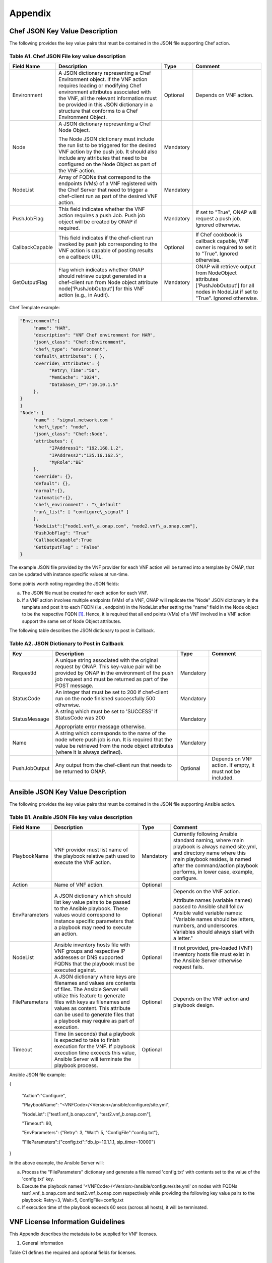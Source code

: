 .. This work is licensed under a Creative Commons Attribution 4.0 International License.
.. http://creativecommons.org/licenses/by/4.0
.. Copyright 2017 AT&T Intellectual Property.  All rights reserved.


**Appendix**
===============

Chef JSON Key Value Description
-------------------------------------

The following provides the key value pairs that must be contained in the
JSON file supporting Chef action.

Table A1. Chef JSON File key value description
^^^^^^^^^^^^^^^^^^^^^^^^^^^^^^^^^^^^^^^^^^^^^^^^^^^^^^

+----------------+--------------------------+---------+----------------------+
| **Field Name** | **Description**          | **Type**| **Comment**          |
+================+==========================+=========+======================+
| Environment    | A JSON dictionary        | Optional|Depends on VNF action.|
|                | representing a Chef      |         |                      |
|                | Environment object. If   |         |                      |
|                | the VNF action requires  |         |                      |
|                | loading or modifying Chef|         |                      |
|                | environment attributes   |         |                      |
|                | associated with the VNF, |         |                      |
|                | all the relevant         |         |                      |
|                | information must be      |         |                      |
|                | provided in this JSON    |         |                      |
|                | dictionary in a structure|         |                      |
|                | that conforms to a Chef  |         |                      |
|                | Environment Object.      |         |                      |
+----------------+--------------------------+---------+----------------------+
| Node           | A JSON dictionary        |Mandatory|                      |
|                | representing a Chef Node |         |                      |
|                | Object.                  |         |                      |
|                |                          |         |                      |
|                | The Node JSON dictionary |         |                      |
|                | must include the run list|         |                      |
|                | to be triggered for the  |         |                      |
|                | desired VNF action by the|         |                      |
|                | push job. It should also |         |                      |
|                | include any attributes   |         |                      |
|                | that need to be          |         |                      |
|                | configured on the Node   |         |                      |
|                | Object as part of the VNF|         |                      |
|                | action.                  |         |                      |
+----------------+--------------------------+---------+----------------------+
| NodeList       | Array of FQDNs that      |Mandatory|                      |
|                | correspond to the        |         |                      |
|                | endpoints (VMs) of a VNF |         |                      |
|                | registered with the Chef |         |                      |
|                | Server that need to      |         |                      |
|                | trigger a chef-client run|         |                      |
|                | as part of the desired   |         |                      |
|                | VNF action.              |         |                      |
+----------------+--------------------------+---------+----------------------+
| PushJobFlag    | This field indicates     |Mandatory| If set to "True",    |
|                | whether the VNF action   |         | ONAP will request a  |
|                | requires a push Job. Push|         | push job. Ignored    |
|                | job object will be       |         | otherwise.           |
|                | created by ONAP if       |         |                      |
|                | required.                |         |                      |
+----------------+--------------------------+---------+----------------------+
| CallbackCapable| This field indicates if  | Optional| If Chef cookbook is  |
|                | the chef-client run      |         | callback capable, VNF|
|                | invoked by push job      |         | owner is required to |
|                | corresponding to the VNF |         | set it to "True".    |
|                | action is capable of     |         | Ignored otherwise.   |
|                | posting results on a     |         |                      |
|                | callback URL.            |         |                      |
+----------------+--------------------------+---------+----------------------+
| GetOutputFlag  | Flag which indicates     |Mandatory| ONAP will retrieve   |
|                | whether ONAP should      |         | output from          |
|                | retrieve output generated|         | NodeObject attributes|
|                | in a chef-client run from|         | ['PushJobOutput'] for|
|                | Node object attribute    |         | all nodes in NodeList|
|                | node['PushJobOutput'] for|         | if set to "True".    |
|                | this VNF action (e.g., in|         | Ignored otherwise.   |
|                | Audit).                  |         |                      |
+----------------+--------------------------+---------+----------------------+

Chef Template example:

.. code-block:: chef

 "Environment":{
      "name": "HAR",
      "description": "VNF Chef environment for HAR",
      "json\_class": "Chef::Environment",
      "chef\_type": "environment",
      "default\_attributes": { },
      "override\_attributes": {
            "Retry\_Time":"50",
            "MemCache": "1024",
            "Database\_IP":"10.10.1.5"
      },
 }
 }
 "Node": {
      "name" : "signal.network.com "
      "chef\_type": "node",
      "json\_class": "Chef::Node",
      "attributes": {
            "IPAddress1": "192.168.1.2",
            "IPAddress2":"135.16.162.5",
            "MyRole":"BE"
      },
      "override": {},
      "default": {},
      "normal":{},
      "automatic":{},
      "chef\_environment" : "\_default"
      "run\_list": [ "configure\_signal" ]
      },
      "NodeList":["node1.vnf\_a.onap.com", "node2.vnf\_a.onap.com"],
      "PushJobFlag": "True"
      "CallbackCapable":True
      "GetOutputFlag" : "False"
 }

The example JSON file provided by the VNF provider for each VNF action will be
turned into a template by ONAP, that can be updated with instance
specific values at run-time.

Some points worth noting regarding the JSON fields:

a. The JSON file must be created for each action for each VNF.

b. If a VNF action involves multiple endpoints (VMs) of a VNF, ONAP will
   replicate the "Node" JSON dictionary in the template and post it to
   each FQDN (i.e., endpoint) in the NodeList after setting the "name"
   field in the Node object to be the respective FQDN [1]_. Hence, it
   is required that all end points (VMs) of a VNF involved in a VNF
   action support the same set of Node Object attributes.

The following table describes the JSON dictionary to post in Callback.

Table A2. JSON Dictionary to Post in Callback
^^^^^^^^^^^^^^^^^^^^^^^^^^^^^^^^^^^^^^^^^^^^^^^^

+--------------+----------------------------+---------+-----------------------+
| **Key**      | **Description**            | **Type**| **Comment**           |
+==============+============================+=========+=======================+
| RequestId    | A unique string associated |Mandatory|                       |
|              | with the original request  |         |                       |
|              | by ONAP. This key-value    |         |                       |
|              | pair will be provided by   |         |                       |
|              | ONAP in the environment of |         |                       |
|              | the push job request and   |         |                       |
|              | must be returned as part of|         |                       |
|              | the POST message.          |         |                       |
+--------------+----------------------------+---------+-----------------------+
| StatusCode   | An integer that must be set|Mandatory|                       |
|              | to 200 if chef-client run  |         |                       |
|              | on the node finished       |         |                       |
|              | successfully 500 otherwise.|         |                       |
+--------------+----------------------------+---------+-----------------------+
| StatusMessage| A string which must be set |Mandatory|                       |
|              | to 'SUCCESS' if StatusCode |         |                       |
|              | was 200                    |         |                       |
|              |                            |         |                       |
|              | Appropriate error message  |         |                       |
|              | otherwise.                 |         |                       |
+--------------+----------------------------+---------+-----------------------+
| Name         | A string which corresponds |Mandatory|                       |
|              | to the name of the node    |         |                       |
|              | where push job is run. It  |         |                       |
|              | is required that the value |         |                       |
|              | be retrieved from the node |         |                       |
|              | object attributes (where it|         |                       |
|              | is always defined).        |         |                       |
+--------------+----------------------------+---------+-----------------------+
| PushJobOutput| Any output from the        |Optional | Depends on VNF action.|
|              | chef-client run that needs |         | If empty, it must not |
|              | to be returned to ONAP.    |         | be included.          |
+--------------+----------------------------+---------+-----------------------+

Ansible JSON Key Value Description
-------------------------------------------------------------

The following provides the key value pairs that must be contained in the
JSON file supporting Ansible action.

Table B1. Ansible JSON File key value description
^^^^^^^^^^^^^^^^^^^^^^^^^^^^^^^^^^^^^^^^^^^^^^^^^^^^

+---------------+----------------------+---------+----------------------------+
| **Field Name**| **Description**      | **Type**| **Comment**                |
+===============+======================+=========+============================+
| PlaybookName  | VNF providor must    |Mandatory|Currently following         |
|               | list name of the     |         |Ansible standard            |
|               | playbook relative    |         |naming, where main          |
|               | path used to         |         |playbook is always          |
|               | execute the VNF      |         |named site.yml, and         |
|               | action.              |         |directory name where        |
|               |                      |         |this main playbook resides, |
|               |                      |         |is named after the          |
|               |                      |         |command/action playbook     |
|               |                      |         |performs, in lower case,    |
|               |                      |         |example, configure.         |
+---------------+----------------------+---------+----------------------------+
| Action        | Name of VNF action.  | Optional|                            |
+---------------+----------------------+---------+----------------------------+
| EnvParameters | A JSON dictionary    | Optional|Depends on the VNF action.  |
|               | which should list key|         |                            |
|               | value pairs to be    |         |Attribute names (variable   |
|               | passed to the Ansible|         |names) passed to Ansible    |
|               | playbook. These      |         |shall follow Ansible valid  |
|               | values would         |         |variable names: "Variable   |
|               | correspond to        |         |names should be letters,    |
|               | instance specific    |         |numbers, and underscores.   |
|               | parameters that a    |         |Variables should always     |
|               | playbook may need to |         |start with a letter."       |
|               | execute an action.   |         |                            |
+---------------+----------------------+---------+----------------------------+
| NodeList      |Ansible inventory     | Optional|If not provided, pre-loaded |
|               |hosts file with       |         |(VNF) inventory hosts       |
|               |VNF groups and        |         |file must exist in the      |
|               |respective IP         |         |Ansible Server otherwise    |
|               |addresses or DNS      |         |request fails.              |
|               |supported FQDNs       |         |                            |
|               |that the playbook must|         |                            |
|               |be executed against.  |         |                            |
+---------------+----------------------+---------+----------------------------+
| FileParameters| A JSON dictionary    | Optional| Depends on the VNF action  |
|               | where keys are       |         | and playbook design.       |
|               | filenames and values |         |                            |
|               | are contents of      |         |                            |
|               | files. The Ansible   |         |                            |
|               | Server will utilize  |         |                            |
|               | this feature to      |         |                            |
|               | generate files with  |         |                            |
|               | keys as filenames and|         |                            |
|               | values as content.   |         |                            |
|               | This attribute can be|         |                            |
|               | used to generate     |         |                            |
|               | files that a playbook|         |                            |
|               | may require as part  |         |                            |
|               | of execution.        |         |                            |
+---------------+----------------------+---------+----------------------------+
| Timeout       | Time (in seconds)    | Optional|                            |
|               | that a playbook is   |         |                            |
|               | expected to take to  |         |                            |
|               | finish execution for |         |                            |
|               | the VNF. If playbook |         |                            |
|               | execution time       |         |                            |
|               | exceeds this value,  |         |                            |
|               | Ansible Server will  |         |                            |
|               | terminate the        |         |                            |
|               | playbook process.    |         |                            |
+---------------+----------------------+---------+----------------------------+

Ansible JSON file example:

{

      "Action":"Configure",

      "PlaybookName": "<VNFCode>/<Version>/ansible/configure/site.yml",

      "NodeList": ["test1.vnf\_b.onap.com", "test2.vnf\_b.onap.com"],

      "Timeout": 60,

      "EnvParameters": {"Retry": 3, "Wait": 5, "ConfigFile":"config.txt"},

      "FileParameters":{"config.txt":"db\_ip=10.1.1.1, sip\_timer=10000"}

}

In the above example, the Ansible Server will:

a. Process the "FileParameters" dictionary and generate a file named
   'config.txt' with contents set to the value of the 'config.txt' key.

b. Execute the playbook named '<VNFCode>/<Version>/ansible/configure/site.yml'
   on nodes with    FQDNs test1.vnf\_b.onap.com and test2.vnf\_b.onap.com
   respectively while providing the following key value pairs to the playbook:
   Retry=3, Wait=5, ConfigFile=config.txt


c. If execution time of the playbook exceeds 60 secs (across all hosts),
   it will be terminated.

VNF License Information Guidelines
------------------------------------------------------------

This Appendix describes the metadata to be supplied for VNF licenses.

1. General Information

Table C1 defines the required and optional fields for licenses.

Table C1. Required Fields for General Information
^^^^^^^^^^^^^^^^^^^^^^^^^^^^^^^^^^^^^^^^^^^^^^^^^^^^^^

+---------------+-----------------------------------+--------------+----------+
| **Field Name**| **Description**                   | **Data Type**| **Type** |
+===============+===================================+==============+==========+
| VNF Provider  | The name of the VNF provider.     | String       | Mandatory|
| Name          |                                   |              |          |
+---------------+-----------------------------------+--------------+----------+
| VNF Provider  | The name of the product to which  | String       | Mandatory|
| Product       | this agreement applies.           |              |          |
|               |                                   |              |          |
|               | Note: a contract/agreement may    |              |          |
|               | apply to more than one VNF        |              |          |
|               | provider product. In that case,   |              |          |
|               | provide the metadata for each     |              |          |
|               | product separately.               |              |          |
+---------------+-----------------------------------+--------------+----------+
| VNF Provider  | A general description of VNF      | String       | Optional |
| Product       | provider software product.        |              |          |
| Description   |                                   |              |          |
+---------------+-----------------------------------+--------------+----------+
| Export Control| ECCNs are 5-character             | String       | Mandatory|
| Classification| alpha-numeric designations used on|              |          |
| Number (ECCN) | the Commerce Control List (CCL) to|              |          |
|               | identify dual-use items for export|              |          |
|               | control purposes. An ECCN         |              |          |
|               | categorizes items based on the    |              |          |
|               | nature of the product, i.e. type  |              |          |
|               | of commodity, software, or        |              |          |
|               | technology and its respective     |              |          |
|               | technical parameters.             |              |          |
+---------------+-----------------------------------+--------------+----------+
| Reporting     | A list of any reporting           | List of      | Optional |
| Requirements  | requirements on the usage of the  | strings      |          |
|               | software product.                 |              |          |
+---------------+-----------------------------------+--------------+----------+

1. Entitlements

Entitlements describe software license use rights. The use rights may be
quantified by various metrics: # users, # software instances, # units.
The use rights may be limited by various criteria: location (physical or
logical), type of customer, type of device, time, etc.

One or more entitlements can be defined; each one consists of the
following fields:

Table C2. Required Fields for Entitlements
^^^^^^^^^^^^^^^^^^^^^^^^^^^^^^^^^^^^^^^^^^^^^^

+---------------+-----------------------------------+-------------+-----------+
| **Field Name**| **Description**                   |**Data Type**| **Type**  |
+===============+===================================+=============+===========+
| VNF Provider  | Identifier for the entitlement as | String      | Mandatory |
| Part Number / | described by the VNF provider in  |             |           |
| Manufacture   | their price list / catalog /      |             |           |
| Reference     | contract.                         |             |           |
| Number        |                                   |             |           |
+---------------+-----------------------------------+-------------+-----------+
| Description   | Verbiage that describes the       | String      | Optional  |
|               | entitlement                       |             |           |
+---------------+-----------------------------------+-------------+-----------+
| Entitlement   | Each entitlement defined must be  | String      | Mandatory |
| Identifier    | identified by a unique value (e.g.|             |           |
|               | numbered 1, 2, 3,...)             |             |           |
+---------------+-----------------------------------+-------------+-----------+
| Minimum Order | The minimum number of entitlements| Number      | Mandatory |
| Requirement   | that need to be purchased.        |             |           |
|               | For example, the entitlements must|             |           |
|               | be purchased in a block of 100. If|             |           |
|               | no minimum is required, the value |             |           |
|               | will be zero.                     |             |           |
+---------------+-----------------------------------+-------------+-----------+
| Unique        | A list of any reporting           | List of     | Optional  |
| Reporting     | requirements on the usage of the  | Strings     |           |
| Requirements  | software product. (e.g.: quarterly|             |           |
|               | usage reports are required)       |             |           |
+---------------+-----------------------------------+-------------+-----------+
| License Type  | Type of license applicable to the | String      | Mandatory |
|               | software product. (e.g.:          |             |           |
|               | fixed-term, perpetual, trial,     |             |           |
|               | subscription.)                    |             |           |
+---------------+-----------------------------------+-------------+-----------+
| License       | Valid values:                     | String      |Conditional|
| Duration      |                                   |             |           |
|               | **year**, **quarter**, **month**, |             |           |
|               | **day**.                          |             |           |
|               |                                   |             |           |
|               | Not applicable when license type  |             |           |
|               | is Perpetual.                     |             |           |
+---------------+-----------------------------------+-------------+-----------+
| License       | Number of years, quarters, months,| Number      |Conditional|
| Duration      | or days for which the license is  |             |           |
| Quantification| valid.                            |             |           |
|               |                                   |             |           |
|               | Not applicable when license type  |             |           |
|               | is Perpetual.                     |             |           |
+---------------+-----------------------------------+-------------+-----------+
| Limits        | see section C.4 for possible      | List        | Optional  |
|               | values                            |             |           |
+---------------+-----------------------------------+-------------+-----------+

1. License Keys

This section defines information on any License Keys associated with the
Software Product. A license key is a data string (or a file) providing a
means to authorize the use of software. License key does not provide
entitlement information.

License Keys are not required. Optionally, one or more license keys can
be defined; each one consists of the following fields:

Table C3. Required Fields for License Keys
^^^^^^^^^^^^^^^^^^^^^^^^^^^^^^^^^^^^^^^^^^^^^^^

+---------------+-----------------------------------+--------------+----------+
| **Field Name**| **Description**                   | **Data Type**| **Type** |
+===============+===================================+==============+==========+
| Description   | Verbiage that describes the       | String       | Mandatory|
|               | license key                       |              |          |
+---------------+-----------------------------------+--------------+----------+
| License Key   | Each license key defined must be  | String       | Mandatory|
| Identifier    | identified by a unique value      |              |          |
|               | (e.g., numbered 1, 2, 3,...)      |              |          |
+---------------+-----------------------------------+--------------+----------+
| Key Function  | Lifecycle stage (e.g.,            | String       | Optional |
|               | Instantiation or Activation) at   |              |          |
|               | which the license key is applied  |              |          |
|               | to the software.                  |              |          |
+---------------+-----------------------------------+--------------+----------+
| License Key   | Valid values:                     | String       | Mandatory|
| Type          |                                   |              |          |
|               | **Universal, Unique**             |              |          |
|               |                                   |              |          |
|               | **Universal** - a single license  |              |          |
|               | key value that may be used with   |              |          |
|               | any number of instances of the    |              |          |
|               | software.                         |              |          |
|               |                                   |              |          |
|               | **Unique**- a unique license key  |              |          |
|               | value is required for each        |              |          |
|               | instance of the software.         |              |          |
+---------------+-----------------------------------+--------------+----------+
| Limits        | see section C.4 for possible      | List         | Optional |
|               | values                            |              |          |
+---------------+-----------------------------------+--------------+----------+

1. Entitlement and License Key Limits

Limitations on the use of software entitlements and license keys may be
based on factors such as: features enabled in the product, the allowed
capacity of the product, number of installations, etc... The limits may
generally be categorized as:

-  where (location)

-  when (time)

-  how (usages)

-  who/what (entity)

-  amount (how much)

Multiple limits may be applicable for an entitlement or license key.
Each limit may further be described by limit behavior, duration,
quantification, aggregation, aggregation interval, start date, end date,
and threshold.

When the limit is associated with a quantity, the quantity is relative
to an instance of the entitlement or license key. For example:

-  Each entitlement grants the right to 50 concurrent users. If 10
   entitlements are purchased, the total number of concurrent users
   permitted would be 500. In this example, the limit category is
   **amount**, the limit type is **users**, and the limit
   **quantification** is **50.**

   Each license key may be installed on 3 devices. If 5 license keys are
   acquired, the total number of devices allowed would be 15. In this
   example, the limit category is **usages**, the limit type is
   **device**, and the limit **quantification** is **3.**

1. Location

Locations may be logical or physical location (e.g., site, country). For
example:

-  use is allowed in Canada

Table C4. Required Fields for Location
^^^^^^^^^^^^^^^^^^^^^^^^^^^^^^^^^^^^^^^^^^

+------------------+--------------------------------+--------------+----------+
| **Field Name**   | **Description**                | **Data Type**| **Type** |
+==================+================================+==============+==========+
| Limit Identifier | Each limit defined for an      | String       | Mandatory|
|                  | entitlement or license key must|              |          |
|                  | be identified by a unique value|              |          |
|                  | (e.g., numbered 1,2,3,...)     |              |          |
+------------------+--------------------------------+--------------+----------+
| Limit Description| Verbiage describing the limit. | String       | Mandatory|
+------------------+--------------------------------+--------------+----------+
| Limit Behavior   | Description of the actions     | String       | Mandatory|
|                  | taken when the limit boundaries|              |          |
|                  | are reached.                   |              |          |
+------------------+--------------------------------+--------------+----------+
| Limit Category   | Valid value: **location**      | String       | Mandatory|
+------------------+--------------------------------+--------------+----------+
| Limit Type       | Valid values: **city, county,  | String       | Mandatory|
|                  | state, country, region, MSA,   |              |          |
|                  | BTA, CLLI**                    |              |          |
+------------------+--------------------------------+--------------+----------+
| Limit List       | List of locations where the VNF| List of      | Mandatory|
|                  | provider Product can be used or| String       |          |
|                  | needs to be restricted from use|              |          |
+------------------+--------------------------------+--------------+----------+
| Limit Set Type   | Indicates if the list is an    | String       | Mandatory|
|                  | inclusion or exclusion.        |              |          |
|                  |                                |              |          |
|                  | Valid Values:                  |              |          |
|                  |                                |              |          |
|                  | **Allowed**                    |              |          |
|                  |                                |              |          |
|                  | **Not allowed**                |              |          |
+------------------+--------------------------------+--------------+----------+
| Limit            | The quantity (amount) the limit| Number       | Optional |
| Quantification   | expresses.                     |              |          |
+------------------+--------------------------------+--------------+----------+

1. Time

Limit on the length of time the software may be used. For example:

-  license key valid for 1 year from activation

-  entitlement valid from 15 May 2018 thru 30 June 2020

Table C5. Required Fields for Time
^^^^^^^^^^^^^^^^^^^^^^^^^^^^^^^^^^^^^^^^^^

+------------------+-------------------------------+--------------+-----------+
| **Field Name**   | **Description**               | **Data Type**| **Type**  |
+==================+===============================+==============+===========+
| Limit Identifier | Each limit defined for an     | String       | Mandatory |
|                  | entitlement or license key    |              |           |
|                  | must be identified by a unique|              |           |
|                  | value (e.g., numbered)        |              |           |
+------------------+-------------------------------+--------------+-----------+
| Limit Description| Verbiage describing the limit.| String       | Mandatory |
+------------------+-------------------------------+--------------+-----------+
| Limit Behavior   | Description of the actions    | String       | Mandatory |
|                  | taken when the limit          |              |           |
|                  | boundaries are reached.       |              |           |
|                  |                               |              |           |
|                  | The limit behavior may also   |              |           |
|                  | describe when a time limit    |              |           |
|                  | takes effect. (e.g., key is   |              |           |
|                  | valid for 1 year from date of |              |           |
|                  | purchase).                    |              |           |
+------------------+-------------------------------+--------------+-----------+
| Limit Category   | Valid value: **time**         | String       | Mandatory |
+------------------+-------------------------------+--------------+-----------+
| Limit Type       | Valid values:                 | String       | Mandatory |
|                  | **duration, date**            |              |           |
+------------------+-------------------------------+--------------+-----------+
| Limit List       | List of times for which the   | List of      | Mandatory |
|                  | VNF Provider Product can be   | String       |           |
|                  | used or needs to be restricted|              |           |
|                  | from use                      |              |           |
+------------------+-------------------------------+--------------+-----------+
| Duration Units   | Required when limit type is   | String       |Conditional|
|                  | duration. Valid values:       |              |           |
|                  | **perpetual, year, quarter,   |              |           |
|                  | month, day, minute, second,   |              |           |
|                  | millisecond**                 |              |           |
+------------------+-------------------------------+--------------+-----------+
| Limit            | The quantity (amount) the     | Number       | Optional  |
| Quantification   | limit expresses.              |              |           |
+------------------+-------------------------------+--------------+-----------+
| Start Date       | Required when limit type is   | Date         | Optional  |
|                  | date.                         |              |           |
+------------------+-------------------------------+--------------+-----------+
| End Date         | May be used when limit type is| Date         | Optional  |
|                  | date.                         |              |           |
+------------------+-------------------------------+--------------+-----------+

1. Usage

Limits based on how the software is used. For example:

-  use is limited to a specific sub-set of the features/capabilities the
   software supports

-  use is limited to a certain environment (e.g., test, development,
   production,...)

-  use is limited by processor (vm, cpu, core)

-  use is limited by software release

Table C6. Required Fields for Usage
^^^^^^^^^^^^^^^^^^^^^^^^^^^^^^^^^^^^^^^^^^

+------------------+-------------------------------+---------------+----------+
| **Field Name**   | **Description**               | **Data Type** | **Type** |
+==================+===============================+===============+==========+
| Limit Identifier | Each limit defined for an     | String        | Mandatory|
|                  | entitlement or license key    |               |          |
|                  | must be identified by a unique|               |          |
|                  | value (e.g., numbered)        |               |          |
+------------------+-------------------------------+---------------+----------+
| Limit Description| Verbiage describing the limit.| String        | Mandatory|
+------------------+-------------------------------+---------------+----------+
| Limit Behavior   | Description of the actions    | String        | Mandatory|
|                  | taken when the limit          |               |          |
|                  | boundaries are reached.       |               |          |
+------------------+-------------------------------+---------------+----------+
| Limit Category   | Valid value: **usages**       | String        | Mandatory|
+------------------+-------------------------------+---------------+----------+
| Limit Type       | Valid values: **feature,      | String        | Mandatory|
|                  | environment, processor,       |               |          |
|                  | version**                     |               |          |
+------------------+-------------------------------+---------------+----------+
| Limit List       | List of usage limits (e.g.,   | List of String| Mandatory|
|                  | test, development, vm, core,  |               |          |
|                  | R1.2.1, R1.3.5,...)           |               |          |
+------------------+-------------------------------+---------------+----------+
| Limit Set Type   | Indicates if the list is an   | String        | Mandatory|
|                  | inclusion or exclusion.       |               |          |
|                  |                               |               |          |
|                  | Valid Values:                 |               |          |
|                  |                               |               |          |
|                  | **Allowed**                   |               |          |
|                  |                               |               |          |
|                  | **Not allowed**               |               |          |
+------------------+-------------------------------+---------------+----------+
| Limit            | The quantity (amount) the     | Number        | Optional |
| Quantification   | limit expresses.              |               |          |
+------------------+-------------------------------+---------------+----------+

1. Entity

Limit on the entity (product line, organization, customer) allowed to
make use of the software. For example:

-  allowed to be used in support of wireless products

-  allowed to be used only for government entities

Table C7. Required Fields for Entity
^^^^^^^^^^^^^^^^^^^^^^^^^^^^^^^^^^^^^^^^^^

+------------------+--------------------------------+--------------+----------+
| **Field Name**   | **Description**                |**Data Type** | **Type** |
+==================+================================+==============+==========+
| Limit Identifier | Each limit defined for an      | String       | Mandatory|
|                  | entitlement or license key must|              |          |
|                  | be identified by a unique value|              |          |
|                  | (e.g., numbered)               |              |          |
+------------------+--------------------------------+--------------+----------+
| Limit Description| Verbiage describing the limit. | String       | Mandatory|
+------------------+--------------------------------+--------------+----------+
| Limit Behavior   | Description of the actions     | String       | Mandatory|
|                  | taken when the limit boundaries|              |          |
|                  | are reached.                   |              |          |
+------------------+--------------------------------+--------------+----------+
| Limit Category   | Valid value: **entity**        | String       | Mandatory|
+------------------+--------------------------------+--------------+----------+
| Limit Type       | Valid values: **product line,  | String       | Mandatory|
|                  | organization, internal         |              |          |
|                  | customer, external customer**  |              |          |
+------------------+--------------------------------+--------------+----------+
| Limit List       | List of entities for which the |List of String| Mandatory|
|                  | VNF Provider Product can be    |              |          |
|                  | used or needs to be restricted |              |          |
|                  | from use                       |              |          |
+------------------+--------------------------------+--------------+----------+
| Limit Set Type   | Indicates if the list is an    | String       | Mandatory|
|                  | inclusion or exclusion.        |              |          |
|                  |                                |              |          |
|                  | Valid Values:                  |              |          |
|                  |                                |              |          |
|                  | **Allowed**                    |              |          |
|                  |                                |              |          |
|                  | **Not allowed**                |              |          |
+------------------+--------------------------------+--------------+----------+
| Limit            | The quantity (amount) the limit| Number       | Optional |
| Quantification   | expresses.                     |              |          |
+------------------+--------------------------------+--------------+----------+

1. Amount

These limits describe terms relative to utilization of the functions of
the software (for example, number of named users permitted, throughput,
or capacity). Limits of this type may also be relative to utilization of
other resources (for example, a limit for firewall software is not based
on use of the firewall software, but on the number of network
subscribers).

The metadata describing this type of limit includes the unit of measure
(e.g., # users, # sessions, # MB, # TB, etc.), the quantity of units,
any aggregation function (e.g., peak or average users), and aggregation
interval (day, month, quarter, year, etc.).

Table C8. Required Fields for Amount
^^^^^^^^^^^^^^^^^^^^^^^^^^^^^^^^^^^^^^^^^^

+------------------+---------------------------------+-------------+----------+
| **Field Name**   | **Description**                 |**Data Type**| **Type** |
+==================+=================================+=============+==========+
| Limit Identifier | Each limit defined for an       | String      | Mandatory|
|                  | entitlement or license key must |             |          |
|                  | be identified by a unique value |             |          |
|                  | (e.g., numbered)                |             |          |
+------------------+---------------------------------+-------------+----------+
| Limit Description| Verbiage describing the limit.  | String      | Mandatory|
+------------------+---------------------------------+-------------+----------+
| Limit Behavior   | Description of the actions taken| String      | Mandatory|
|                  | when the limit boundaries are   |             |          |
|                  | reached.                        |             |          |
+------------------+---------------------------------+-------------+----------+
| Limit Category   | Valid value: **amount**         | String      | Mandatory|
+------------------+---------------------------------+-------------+----------+
| Limit Type       | Valid values: **trunk, user,    | String      | Mandatory|
|                  | subscriber, session, token,     |             |          |
|                  | transactions, seats, KB, MB, TB,|             |          |
|                  | GB**                            |             |          |
+------------------+---------------------------------+-------------+----------+
| Type of          | Is the limit relative to        | String      | Mandatory|
| Utilization      | utilization of the functions of |             |          |
|                  | the software or relative to     |             |          |
|                  | utilization of other resources? |             |          |
|                  |                                 |             |          |
|                  | Valid values:                   |             |          |
|                  |                                 |             |          |
|                  | -  **software functions**       |             |          |
|                  |                                 |             |          |
|                  | -  **other resources**          |             |          |
+------------------+---------------------------------+-------------+----------+
| Limit            | The quantity (amount) the limit | Number      | Optional |
| Quantification   | expresses.                      |             |          |
+------------------+---------------------------------+-------------+----------+
| Aggregation      | Valid values: **peak, average** | String      | Optional |
| Function         |                                 |             |          |
+------------------+---------------------------------+-------------+----------+
| Aggregation      | Time period over which the      | String      | Optional |
| Interval         | aggregation is done (e.g.,      |             |          |
|                  | average sessions per quarter).  |             |          |
|                  | Required when an Aggregation    |             |          |
|                  | Function is specified.          |             |          |
|                  |                                 |             |          |
|                  | Valid values: **day, month,     |             |          |
|                  | quarter, year, minute, second,  |             |          |
|                  | millisecond**                   |             |          |
+------------------+---------------------------------+-------------+----------+
| Aggregation      | Is the limit quantity applicable| String      | Optional |
| Scope            | to a single entitlement or      |             |          |
|                  | license key (each separately)?  |             |          |
|                  | Or may the limit quantity be    |             |          |
|                  | combined with others of the same|             |          |
|                  | type (resulting in limit amount |             |          |
|                  | that is the sum of all the      |             |          |
|                  | purchased entitlements or       |             |          |
|                  | license keys)?                  |             |          |
|                  |                                 |             |          |
|                  | Valid values:                   |             |          |
|                  |                                 |             |          |
|                  | -  **single**                   |             |          |
|                  |                                 |             |          |
|                  | -  **combined**                 |             |          |
+------------------+---------------------------------+-------------+----------+
| Type of User     | Describes the types of users of | String      | Optional |
|                  | the functionality offered by the|             |          |
|                  | software (e.g., authorized,     |             |          |
|                  | named). This field is included  |             |          |
|                  | when Limit Type is user.        |             |          |
+------------------+---------------------------------+-------------+----------+

TOSCA model
-----------------------------

Table D1. ONAP Resource DM TOSCA/YAML constructs
^^^^^^^^^^^^^^^^^^^^^^^^^^^^^^^^^^^^^^^^^^^^^^^^^^^^^^^^^^^^

Standard TOSCA/YAML definitions agreed by VNF SDK Modeling team to be used by
VNF vendors to create a standard VNF descriptor.

All definitions are summarized in the table below based on the agreed ONAP
Resource DM TOSCA/YAML constructs for Beijing. Their syntax is specified in
ETSI GS NFV-SOL001 stable draft for VNF-D.

+------------+------------------------------+---------------------------------+
| Requirement| Resource IM Info Elements    | TOSCA Constructs as per SOL001  |
| Number     |                              |                                 |
+============+==============================+=================================+
| R-02454    | VNFD.vnfSoftwareVersion      | For VDU.Compute -               |
|            |                              | tosca.artifacts.nfv.SwImage     |
|            |                              |                                 |
|            | SwImageDesc.Version          | For Virtual Storage -           |
|            |                              | tosca.artifacts.Deployment.Image|
+------------+------------------------------+---------------------------------+
| R-03070    | vnfExtCpd's with virtual     | tosca.nodes.nfv.VnfExtCp with a |
|            | NetworkInterfaceRequirements | property tosca.datatypes.nfv.\  |
|            | (vNIC)                       | VirtualNetworkInterface\        |
|            |                              | Requirements                    |
+------------+------------------------------+---------------------------------+
| R-09467    | VDU.Compute descriptor       | tosca.nodes.nfv.Vdu.Compute     |
+------------+------------------------------+---------------------------------+
| R-16065    | VDU.Compute. Configurable    | tosca.datatypes.nfv.Vnfc        |
|            | Properties                   | ConfigurableProperties          |
+------------+------------------------------+---------------------------------+
| R-30654    | VNFD.lifeCycleManagement     | Interface construct tosca.\     |
|            | Script - IFA011 LifeCycle\   | interfaces.nfv.vnf.lifecycle.Nfv|
|            | ManagementScript             | with a list of standard LCM     |
|            |                              | operations                      |
+------------+------------------------------+---------------------------------+
| R-35851    | CPD: VduCp, VnfExtCp,        | tosca.nodes.nfv.VduCp, tosca.\  |
|            | VnfVirtualLinkDesc, QoS      | nodes.nfv.VnfVirtualLink,       |
|            | Monitoring info element  -   | tosca.nodes.nfv.VnfExtCp        |
|            | TBD                          |                                 |
+------------+------------------------------+---------------------------------+
| R-41215    | VNFD/VDU Profile and scaling | tosca.datatypes.nfv.VduProfile  |
|            | aspect                       | and tosca.datatypes.nfv.\       |
|            |                              | ScalingAspect                   |
+------------+------------------------------+---------------------------------+
| R-66070    |  VNFD meta data              | tosca.datatypes.nfv.            |
|            |                              | VnfInfoModifiableAttributes -   |
|            |                              | metadata?                       |
+------------+------------------------------+---------------------------------+
| R-96634    | VNFD.configurableProperties  | tosca.datatypes.nfv.Vnf\        |
|            | describing scaling           | ConfigurableProperties,         |
|            | characteristics.  VNFD.\     | tosca.datatypes.nfv.ScaleInfo   |
|            | autoscale defines the rules  |                                 |
|            | for scaling based on specific|                                 |
|            | VNF  indications             |                                 |
+------------+------------------------------+---------------------------------+
| ?          |  VDU Virtual Storage         | tosca.nodes.nfv.Vdu.\           |
|            |                              | VirtualStorage                  |
+------------+------------------------------+---------------------------------+
| R-01478    | Monitoring Info Element (TBD)| tosca.capabilities.nfv.Metric - |
|            | - SOL001 per VNF/VDU/VLink   | type for monitoring             |
| R-01556    | memory-consumption,          |                                 |
|            | CPU-utilization,             | monitoring_parameter  of above  |
|            | bandwidth-consumption, VNFC  | type per VNF/VDU/VLink          |
|            | downtime, etc.               |                                 |
+------------+------------------------------+---------------------------------+


Table D2. TOSCA CSAR structure
^^^^^^^^^^^^^^^^^^^^^^^^^^^^^^^^^^^^^^^^^^

This section defines the requirements around the CSAR structure.

The table below describes the numbered requirements for CSAR structure as
agreed with SDC. The format of the CSAR is specified in SOL004.

+------------+-------------------------------------+--------------------------+
| Requirement| Description                         | CSAR artifact directory  |
| Number     |                                     |                          |
+============+=====================================+==========================+
| R-26881    | The VNF provider MUST provide the   | ROOT\\Artifacts\         |
|            | binaries and images needed to       | \\VNF_Image.bin          |
|            | instantiate the VNF (VNF and VNFC   |                          |
|            | images).                            |                          |
+------------+-------------------------------------+--------------------------+
| R-30654    | VNFD.lifeCycleManagementScript that | ROOT\\Artifacts\         |
|            | includes a list of events and       | \\Informational\         |
|            | corresponding management scripts    | \\Install.csh            |
|            | performed for the VNF - SOL001      |                          |
+------------+-------------------------------------+--------------------------+
| R-35851    | All VNF topology related definitions| ROOT\\Definitions\       |
|            | in yaml files VNFD/Main Service     | \\VNFC.yaml              |
|            | template at the ROOT                |                          |
|            |                                     | ROOT\                    |
|            |                                     | \\MainService\           |
|            |                                     | \\Template.yaml          |
+------------+-------------------------------------+--------------------------+
| R-40827    | CSAR License directory - SOL004     | ROOT\\Licenses\          |
|            |                                     | \\License_term.txt       |
+------------+-------------------------------------+--------------------------+
| R-77707    | CSAR Manifest file - SOL004         | ROOT\                    |
|            |                                     | \\MainServiceTemplate.mf |
+------------+-------------------------------------+--------------------------+


Requirement List
--------------------------------

**VNF Development Requirements**
^^^^^^^^^^^^^^^^^^^^^^^^^^^^^^^^^^^^

VNF Design
~~~~~~~~~~~~~

R-58421 The VNF **SHOULD** be decomposed into granular re-usable VNFCs.

R-82223 The VNF **MUST** be decomposed if the functions have
significantly different scaling characteristics (e.g., signaling
versus media functions, control versus data plane functions).

R-16496 The VNF **MUST** enable instantiating only the functionality that
is needed for the decomposed VNF (e.g., if transcoding is not needed it
should not be instantiated).

R-02360 The VNFC **MUST** be designed as a standalone, executable process.

R-34484 The VNF **SHOULD** create a single component VNF for VNFCs
that can be used by other VNFs.

R-23035 The VNF **MUST** be designed to scale horizontally (more
instances of a VNF or VNFC) and not vertically (moving the existing
instances to larger VMs or increasing the resources within a VM)
to achieve effective utilization of cloud resources.

R-30650 The VNF **MUST** utilize cloud provided infrastructure and
VNFs (e.g., virtualized Local Load Balancer) as part of the VNF so
that the cloud can manage and provide a consistent service resiliency
and methods across all VNF's.

R-12709 The VNFC **SHOULD** be independently deployed, configured,
upgraded, scaled, monitored, and administered by ONAP.

R-37692 The VNFC **MUST** provide API versioning to allow for
independent upgrades of VNFC.

R-86585 The VNFC **SHOULD** minimize the use of state within
a VNFC to facilitate the movement of traffic from one instance
to another.

R-65134 The VNF **SHOULD** maintain state in a geographically
redundant datastore that may, in fact, be its own VNFC.

R-75850 The VNF **SHOULD** decouple persistent data from the VNFC
and keep it in its own datastore that can be reached by all instances
of the VNFC requiring the data.

R-88199 The VNF **MUST** utilize a persistent datastore service that
can meet the data performance/latency requirements. (For example:
Datastore service could be a VNFC in VNF or a DBaaS in the Cloud
execution environment)

R-99656 The VNF **MUST** NOT terminate stable sessions if a VNFC
instance fails.

R-84473 The VNF **MUST** enable DPDK in the guest OS for VNF's requiring
high packets/sec performance.  High packet throughput is defined as greater
than 500K packets/sec.

R-54430 The VNF **MUST** use the NCSP's supported library and compute
flavor that supports DPDK to optimize network efficiency if using DPDK. [5]_

R-18864 The VNF **MUST** NOT use technologies that bypass virtualization
layers (such as SR-IOV) unless approved by the NCSP (e.g., if necessary
to meet functional or performance requirements).

R-64768 The VNF **MUST** limit the size of application data packets
to no larger than 9000 bytes for SDN network-based tunneling when
guest data packets are transported between tunnel endpoints that
support guest logical networks.

R-74481 The VNF **MUST** NOT require the use of a dynamic routing
protocol unless necessary to meet functional requirements.

VNF Resiliency
~~~~~~~~~~~~~~~~~~~~~~~~~

R-52499 The VNF **MUST** meet their own resiliency goals and not rely
on the Network Cloud.

R-42207 The VNF **MUST** design resiliency into a VNF such that the
resiliency deployment model (e.g., active-active) can be chosen at
run-time.

R-03954 The VNF **MUST** survive any single points of failure within
the Network Cloud (e.g., virtual NIC, VM, disk failure).

R-89010 The VNF **MUST** survive any single points of software failure
internal to the VNF (e.g., in memory structures, JMS message queues).

R-67709 The VNF **MUST** be designed, built and packaged to enable
deployment across multiple fault zones (e.g., VNFCs deployed in
different servers, racks, OpenStack regions, geographies) so that
in the event of a planned/unplanned downtime of a fault zone, the
overall operation/throughput of the VNF is maintained.

R-35291 The VNF **MUST** support the ability to failover a VNFC
automatically to other geographically redundant sites if not
deployed active-active to increase the overall resiliency of the VNF.

R-36843 The VNF **MUST** support the ability of the VNFC to be deployable
in multi-zoned cloud sites to allow for site support in the event of cloud
zone failure or upgrades.

R-00098 The VNF **MUST NOT** impact the ability of the VNF to provide
service/function due to a single container restart.

R-79952 The VNF **SHOULD** support container snapshots if not for rebuild
and evacuate for rollback or back out mechanism.

R-92935 The VNF **SHOULD** minimize the propagation of state information
across multiple data centers to avoid cross data center traffic.

R-26371 The VNF **MUST** detect communication failure for inter VNFC
instance and intra/inter VNF and re-establish communication
automatically to maintain the VNF without manual intervention to
provide service continuity.

R-18725 The VNF **MUST** handle the restart of a single VNFC instance
without requiring all VNFC instances to be restarted.

R-06668 The VNF **MUST** handle the start or restart of VNFC instances
in any order with each VNFC instance establishing or re-establishing
required connections or relationships with other VNFC instances and/or
VNFs required to perform the VNF function/role without requiring VNFC
instance(s) to be started/restarted in a particular order.

R-80070 The VNF **MUST** handle errors and exceptions so that they do
not interrupt processing of incoming VNF requests to maintain service
continuity (where the error is not directly impacting the software
handling the incoming request).

R-32695 The VNF **MUST** provide the ability to modify the number of
retries, the time between retries and the behavior/action taken after
the retries have been exhausted for exception handling to allow the
NCSP to control that behavior, where the interface and/or functional
specification allows for altering behaviour.

R-48356 The VNF **MUST** fully exploit exception handling to the extent
that resources (e.g., threads and memory) are released when no longer
needed regardless of programming language.

R-67918 The VNF **MUST** handle replication race conditions both locally
and geo-located in the event of a data base instance failure to maintain
service continuity.

R-36792 The VNF **MUST** automatically retry/resubmit failed requests
made by the software to its downstream system to increase the success rate.

R-70013 The VNF **MUST NOT** require any manual steps to get it ready for
service after a container rebuild.

R-65515 The VNF **MUST** provide a mechanism and tool to start VNF
containers (VMs) without impacting service or service quality assuming
another VNF in same or other geographical location is processing service
requests.

R-94978 The VNF **MUST** provide a mechanism and tool to perform a graceful
shutdown of all the containers (VMs) in the VNF without impacting service
or service quality assuming another VNF in same or other geographical
location can take over traffic and process service requests.

R-22059 The VNF **MUST NOT** execute long running tasks (e.g., IO,
database, network operations, service calls) in a critical section
of code, so as to minimize blocking of other operations and increase
concurrent throughput.

R-63473 The VNF **MUST** automatically advertise newly scaled
components so there is no manual intervention required.

R-74712 The VNF **MUST** utilize FQDNs (and not IP address) for
both Service Chaining and scaling.

R-41159 The VNF **MUST** deliver any and all functionality from any
VNFC in the pool (where pooling is the most suitable solution). The
VNFC pool member should be transparent to the client. Upstream and
downstream clients should only recognize the function being performed,
not the member performing it.

R-85959 The VNF **SHOULD** automatically enable/disable added/removed
sub-components or component so there is no manual intervention required.

R-06885 The VNF **SHOULD** support the ability to scale down a VNFC pool
without jeopardizing active sessions. Ideally, an active session should
not be tied to any particular VNFC instance.

R-12538 The VNF **SHOULD** support load balancing and discovery
mechanisms in resource pools containing VNFC instances.

R-98989 The VNF **SHOULD** utilize resource pooling (threads,
connections, etc.) within the VNF application so that resources
are not being created and destroyed resulting in resource management
overhead.

R-55345 The VNF **SHOULD** use techniques such as "lazy loading" when
initialization includes loading catalogues and/or lists which can grow
over time, so that the VNF startup time does not grow at a rate
proportional to that of the list.

R-35532 The VNF **SHOULD** release and clear all shared assets (memory,
database operations, connections, locks, etc.) as soon as possible,
especially before long running sync and asynchronous operations, so as
to not prevent use of these assets by other entities.

R-77334 The VNF **MUST** allow configurations and configuration parameters
to be managed under version control to ensure consistent configuration
deployment, traceability and rollback.

R-99766 The VNF **MUST** allow configurations and configuration parameters
to be managed under version control to ensure the ability to rollback to
a known valid configuration.

R-73583 The VNF **MUST** allow changes of configuration parameters
to be consumed by the VNF without requiring the VNF or its sub-components
to be bounced so that the VNF availability is not effected.

R-21558 The VNF **SHOULD** use intelligent routing by having knowledge
of multiple downstream/upstream endpoints that are exposed to it, to
ensure there is no dependency on external services (such as load balancers)
to switch to alternate endpoints.

R-08315 The VNF **SHOULD** use redundant connection pooling to connect
to any backend data source that can be switched between pools in an
automated/scripted fashion to ensure high availability of the connection
to the data source.

R-27995 The VNF **SHOULD** include control loop mechanisms to notify
the consumer of the VNF of their exceeding SLA thresholds so the consumer
is able to control its load against the VNF.

R-73364 The VNF **MUST** support at least two major versions of the
VNF software and/or sub-components to co-exist within production
environments at any time so that upgrades can be applied across
multiple systems in a staggered manner.

R-02454 The VNF **MUST** support the existence of multiple major/minor
versions of the VNF software and/or sub-components and interfaces that
support both forward and backward compatibility to be transparent to
the Service Provider usage.

R-57855 The VNF **MUST** support hitless staggered/rolling deployments
between its redundant instances to allow "soak-time/burn in/slow roll"
which can enable the support of low traffic loads to validate the
deployment prior to supporting full traffic loads.

R-64445 The VNF **MUST** support the ability of a requestor of the
service to determine the version (and therefore capabilities) of the
service so that Network Cloud Service Provider can understand the
capabilities of the service.

R-56793 The VNF **MUST** test for adherence to the defined performance
budgets at each layer, during each delivery cycle with delivered
results, so that the performance budget is measured and the code
is adjusted to meet performance budget.

R-77667 The VNF **MUST** test for adherence to the defined performance
budget at each layer, during each delivery cycle so that the performance
budget is measured and feedback is provided where the performance budget
is not met.

R-49308 The VNF **SHOULD** test for adherence to the defined resiliency
rating recommendation at each layer, during each delivery cycle with
delivered results, so that the resiliency rating is measured and the
code is adjusted to meet software resiliency requirements.

R-16039 The VNF **SHOULD** test for adherence to the defined
resiliency rating recommendation at each layer, during each
delivery cycle so that the resiliency rating is measured and
feedback is provided where software resiliency requirements are
not met.

R-34957 The VNF **MUST** provide a method of metrics gathering for each
layer's performance to identify/document variances in the allocations so
they can be addressed.

R-49224 The VNF **MUST** provide unique traceability of a transaction
through its life cycle to ensure quick and efficient troubleshooting.

R-52870 The VNF **MUST** provide a method of metrics gathering
and analysis to evaluate the resiliency of the software from both
a granular as well as a holistic standpoint. This includes, but is
not limited to thread utilization, errors, timeouts, and retries.

R-92571 The VNF **MUST** provide operational instrumentation such as
logging, so as to facilitate quick resolution of issues with the VNF to
provide service continuity.

R-48917 The VNF **MUST** monitor for and alert on (both sender and
receiver) errant, running longer than expected and missing file transfers,
so as to minimize the impact due to file transfer errors.

R-28168 The VNF **SHOULD** use an appropriately configured logging
level that can be changed dynamically, so as to not cause performance
degradation of the VNF due to excessive logging.

R-87352 The VNF **SHOULD** utilize Cloud health checks, when available
from the Network Cloud, from inside the application through APIs to check
the network connectivity, dropped packets rate, injection, and auto failover
to alternate sites if needed.

R-16560 The VNF **SHOULD** conduct a resiliency impact assessment for all
inter/intra-connectivity points in the VNF to provide an overall resiliency
rating for the VNF to be incorporated into the software design and
development of the VNF.

VNF Security
~~~~~~~~~~~~~~

R-23740 The VNF **MUST** accommodate the security principle of
"least privilege" during development, implementation and operation.
The importance of "least privilege" cannot be overstated and must be
observed in all aspects of VNF development and not limited to security.
This is applicable to all sections of this document.

R-61354 The VNF **MUST** implement access control list for OA&M
services (e.g., restricting access to certain ports or applications).

R-85633 The VNF **MUST** implement Data Storage Encryption
(database/disk encryption) for Sensitive Personal Information (SPI)
and other subscriber identifiable data. Note: subscriber's SPI/data
must be encrypted at rest, and other subscriber identifiable data
should be encrypted at rest. Other data protection requirements exist
and should be well understood by the developer.

R-92207 The VNF **SHOULD** implement a mechanism for automated and
frequent "system configuration (automated provisioning / closed loop)"
auditing.

R-23882 The VNF **SHOULD** be scanned using both network scanning
and application scanning security tools on all code, including underlying
OS and related configuration. Scan reports shall be provided. Remediation
roadmaps shall be made available for any findings.

R-46986 The VNF **SHOULD** have source code scanned using scanning
tools (e.g., Fortify) and provide reports.

R-55830 The VNF **MUST** distribute all production code from NCSP
internal sources only. No production code, libraries, OS images, etc.
shall be distributed from publically accessible depots.

R-99771 The VNF **MUST** provide all code/configuration files in a
"Locked down" or hardened state or with documented recommendations for
such hardening. All unnecessary services will be disabled. VNF provider
default credentials, community strings and other such artifacts will be
removed or disclosed so that they can be modified or removed during
provisioning.

R-19768 The VNF **SHOULD** support L3 VPNs that enable segregation of
traffic by application (dropping packets not belonging to the VPN) (i.e.,
AVPN, IPSec VPN for Internet routes).

R-33981 The VNF **SHOULD** interoperate with various access control
mechanisms for the Network Cloud execution environment (e.g.,
Hypervisors, containers).

R-40813 The VNF **SHOULD** support the use of virtual trusted platform
module, hypervisor security testing and standards scanning tools.

R-56904 The VNF **MUST** interoperate with the ONAP (SDN) Controller so that
it can dynamically modify the firewall rules, ACL rules, QoS rules, virtual
routing and forwarding rules.

R-26586 The VNF **SHOULD** support the ability to work with aliases
(e.g., gateways, proxies) to protect and encapsulate resources.

R-49956 The VNF **MUST** pass all access to applications (Bearer,
signaling and OA&M) through various security tools and platforms from
ACLs, stateful firewalls and application layer gateways depending on
manner of deployment. The application is expected to function (and in
some cases, interwork) with these security tools.

R-69649 The VNF **MUST** have all vulnerabilities patched as soon
as possible. Patching shall be controlled via change control process
with vulnerabilities disclosed along with mitigation recommendations.

R-78010 The VNF **MUST** use the NCSP's IDAM API for Identification,
authentication and access control of customer or VNF application users.

R-42681 The VNF **MUST** use the NCSP's IDAM API or comply with
the requirements if not using the NCSP's IDAM API, for identification,
authentication and access control of OA&M and other system level
functions.

R-68589 The VNF **MUST**, if not using the NCSP's IDAM API, support
User-IDs and passwords to uniquely identify the user/application. VNF
needs to have appropriate connectors to the Identity, Authentication
and Authorization systems that enables access at OS, Database and
Application levels as appropriate.

R-52085 The VNF **MUST**, if not using the NCSP's IDAM API, provide
the ability to support Multi-Factor Authentication (e.g., 1st factor =
Software token on device (RSA SecureID); 2nd factor = User Name+Password,
etc.) for the users.

R-98391 The VNF **MUST**, if not using the NCSP's IDAM API, support
Role-Based Access Control to permit/limit the user/application to
performing specific activities.

R-63217 The VNF **MUST**, if not using the NCSP's IDAM API, support
logging via ONAP for a historical view of "who did what and when".

R-62498 The VNF **MUST**, if not using the NCSP's IDAM API, encrypt
OA&M access (e.g., SSH, SFTP).

R-79107 The VNF **MUST**, if not using the NCSP's IDAM API, enforce
a configurable maximum number of Login attempts policy for the users.
VNF provider must comply with "terminate idle sessions" policy.
Interactive sessions must be terminated, or a secure, locking screensaver
must be activated requiring authentication, after a configurable period
of inactivity. The system-based inactivity timeout for the enterprise
identity and access management system must also be configurable.

R-35144 The VNF **MUST**, if not using the NCSP's IDAM API, comply
with the NCSP's credential management policy.

R-75041 The VNF **MUST**, if not using the NCSP's IDAM API, expire
passwords at regular configurable intervals.

R-46908 The VNF **MUST**, if not using the NCSP's IDAM API, comply
with "password complexity" policy. When passwords are used, they shall
be complex and shall at least meet the following password construction
requirements: (1) be a minimum configurable number of characters in
length, (2) include 3 of the 4 following types of characters:
upper-case alphabetic, lower-case alphabetic, numeric, and special,
(3) not be the same as the UserID with which they are associated or
other common strings as specified by the environment, (4) not contain
repeating or sequential characters or numbers, (5) not to use special
characters that may have command functions, and (6) new passwords must
not contain sequences of three or more characters from the previous
password.

R-39342 The VNF **MUST**, if not using the NCSP's IDAM API, comply
with "password changes (includes default passwords)" policy. Products
will support password aging, syntax and other credential management
practices on a configurable basis.

R-40521 The VNF **MUST**, if not using the NCSP's IDAM API, support
use of common third party authentication and authorization tools such
as TACACS+, RADIUS.

R-41994 The VNF **MUST**, if not using the NCSP's IDAM API, comply
with "No Self-Signed Certificates" policy. Self-signed certificates
must be used for encryption only, using specified and approved
encryption protocols such as TLS 1.2 or higher or equivalent security
protocols such as IPSec, AES.

R-23135 The VNF **MUST**, if not using the NCSP's IDAM API,
authenticate system to system communications where one system
accesses the resources of another system, and must never conceal
individual accountability.

R-95105 The VNF **MUST** host connectors for access to the application
layer.

R-45496 The VNF **MUST** host connectors for access to the OS
(Operating System) layer.

R-05470 The VNF **MUST** host connectors for access to the database layer.

R-99174 The VNF **MUST** comply with Individual Accountability
(each person must be assigned a unique ID) when persons or non-person
entities access VNFs.

R-42874 The VNF **MUST** comply with Least Privilege (no more
privilege than required to perform job functions) when persons
or non-person entities access VNFs.

R-71787 The VNF **MUST** comply with Segregation of Duties (access to a
single layer and no developer may access production without special
oversight) when persons or non-person entities access VNFs.

R-86261 The VNF **MUST NOT** allow VNF provider access to VNFs remotely.

R-49945 The VNF **MUST** authorize VNF provider access through a
client application API by the client application owner and the resource
owner of the VNF before provisioning authorization through Role Based
Access Control (RBAC), Attribute Based Access Control (ABAC), or other
policy based mechanism.

R-31751 The VNF **MUST** subject VNF provider access to privilege
reconciliation tools to prevent access creep and ensure correct
enforcement of access policies.

R-34552 The VNF **MUST** provide or support the Identity and Access
Management (IDAM) based threat detection data for OWASP Top 10.

R-29301 The VNF **MUST** provide or support the Identity and Access
Management (IDAM) based threat detection data for Password Attacks.

R-72243 The VNF **MUST** provide or support the Identity and Access
Management (IDAM) based threat detection data for Phishing / SMishing.

R-58998 The VNF **MUST** provide or support the Identity and Access
Management (IDAM) based threat detection data for Malware (Key Logger).

R-14025 The VNF **MUST** provide or support the Identity and Access
Management (IDAM) based threat detection data for Session Hijacking.

R-31412 The VNF **MUST** provide or support the Identity and Access
Management (IDAM) based threat detection data for XSS / CSRF.

R-51883 The VNF **MUST** provide or support the Identity and Access
Management (IDAM) based threat detection data for Replay.

R-44032 The VNF **MUST** provide or support the Identity and Access
Management (IDAM) based threat detection data for Man in the Middle (MITM).

R-58977 The VNF **MUST** provide or support the Identity and Access
Management (IDAM) based threat detection data for Eavesdropping.

R-24825 The VNF **MUST** provide Context awareness data (device,
location, time, etc.) and be able to integrate with threat detection system.

R-59391 The VNF provider **MUST**, where a VNF provider requires
the assumption of permissions, such as root or administrator, first
log in under their individual user login ID then switch to the other
higher level account; or where the individual user login is infeasible,
must login with an account with admin privileges in a way that
uniquely identifies the individual performing the function.

R-85028 The VNF **MUST** authenticate system to system access and
do not conceal a VNF provider user's individual accountability for
transactions.

R-80335 The VNF **MUST** make visible a Warning Notice: A formal
statement of resource intent, i.e., a warning notice, upon initial
access to a VNF provider user who accesses private internal networks
or Company computer resources, e.g., upon initial logon to an internal
web site, system or application which requires authentication.

R-73541 The VNF **MUST** use access controls for VNFs and their
supporting computing systems at all times to restrict access to
authorized personnel only, e.g., least privilege. These controls
could include the use of system configuration or access control
software.

R-64503 The VNF **MUST** provide minimum privileges for initial
and default settings for new user accounts.

R-86835 The VNF **MUST** set the default settings for user access
to sensitive commands and data to deny authorization.

R-77157 The VNF **MUST** conform to approved request, workflow
authorization, and authorization provisioning requirements when
creating privileged users.

R-81147 The VNF **MUST** have greater restrictions for access and
execution, such as up to 3 factors of authentication and restricted
authorization, for commands affecting network services, such as
commands relating to VNFs.

R-49109 The VNF **MUST** encrypt TCP/IP--HTTPS (e.g., TLS v1.2)
transmission of data on internal and external networks.

R-39562 The VNF **MUST** disable unnecessary or vulnerable cgi-bin programs.

R-15671 The VNF **MUST NOT** provide public or unrestricted access
to any data without the permission of the data owner. All data
classification and access controls must be followed.

R-89753 The VNF **MUST NOT** install or use systems, tools or
utilities capable of capturing or logging data that was not created
by them or sent specifically to them in production, without
authorization of the VNF system owner.

R-19082 The VNF **MUST NOT** run security testing tools and
programs, e.g., password cracker, port scanners, hacking tools
in production, without authorization of the VNF system owner.

R-19790 The VNF **MUST NOT** include authentication credentials
in security audit logs, even if encrypted.

R-85419 The VNF **SHOULD** use REST APIs exposed to Client
Applications for the implementation of OAuth 2.0 Authorization
Code Grant and Client Credentials Grant, as the standard interface
for a VNF.

R-48080 The VNF **SHOULD** support SCEP (Simple Certificate
Enrollment Protocol).

R-37608 The VNF **MUST** provide a mechanism to restrict access based
on the attributes of the VNF and the attributes of the subject.

R-43884 The VNF **MUST** integrate with external authentication
and authorization services (e.g., IDAM).

R-25878 The VNF **MUST** use certificates issued from publicly
recognized Certificate Authorities (CA) for the authentication process
where PKI-based authentication is used.

R-19804 The VNF **MUST** validate the CA signature on the certificate,
ensure that the date is within the validity period of the certificate,
check the Certificate Revocation List (CRL), and recognize the identity
represented by the certificate where PKI-based authentication is used.

R-47204 The VNF **MUST** protect the confidentiality and integrity of
data at rest and in transit from unauthorized access and modification.

R-33488 The VNF **MUST** protect against all denial of service
attacks, both volumetric and non-volumetric, or integrate with external
denial of service protection tools.

R-21652 The VNF **MUST** implement the following input validation
control: Check the size (length) of all input. Do not permit an amount
of input so great that it would cause the VNF to fail. Where the input
may be a file, the VNF API must enforce a size limit.

R-54930 The VNF **MUST** implement the following input validation
control: Do not permit input that contains content or characters
inappropriate to the input expected by the design. Inappropriate input,
such as SQL insertions, may cause the system to execute undesirable
and unauthorized transactions against the database or allow other
inappropriate access to the internal network.

R-21210 The VNF **MUST** implement the following input validation
control: Validate that any input file has a correct and valid
Multipurpose Internet Mail Extensions (MIME) type. Input files
should be tested for spoofed MIME types.

R-23772 The VNF **MUST** validate input at all layers implementing VNF APIs.

R-87135 The VNF **MUST** comply with NIST standards and industry
best practices for all implementations of cryptography.

R-02137 The VNF **MUST** implement all monitoring and logging as
described in the Security Analytics section.

R-15659 The VNF **MUST** restrict changing the criticality level of
a system security alarm to administrator(s).

R-19367 The VNF **MUST** monitor API invocation patterns to detect
anomalous access patterns that may represent fraudulent access or
other types of attacks, or integrate with tools that implement anomaly
and abuse detection.

R-78066 The VNF **MUST** support requests for information from law
enforcement and government agencies.

R-48470 The VNF **MUST** support Real-time detection and
notification of security events.

R-22286 The VNF **MUST** support Integration functionality via
API/Syslog/SNMP to other functional modules in the network (e.g.,
PCRF, PCEF) that enable dynamic security control by blocking the
malicious traffic or malicious end users.

R-32636 The VNF **MUST** support API-based monitoring to take care of
the scenarios where the control interfaces are not exposed, or are
optimized and proprietary in nature.

R-61648 The VNF **MUST** support event logging, formats, and delivery
tools to provide the required degree of event data to ONAP.

R-22367 The VNF **MUST** support detection of malformed packets due to
software misconfiguration or software vulnerability.

R-31961 The VNF **MUST** support integrated DPI/monitoring functionality
as part of VNFs (e.g., PGW, MME).

R-20912 The VNF **MUST** support alternative monitoring capabilities
when VNFs do not expose data or control traffic or use proprietary and
optimized protocols for inter VNF communication.

R-73223 The VNF **MUST** support proactive monitoring to detect and
report the attacks on resources so that the VNFs and associated VMs can
be isolated, such as detection techniques for resource exhaustion, namely
OS resource attacks, CPU attacks, consumption of kernel memory, local
storage attacks.

R-58370 The VNF **MUST** coexist and operate normally with commercial
anti-virus software which shall produce alarms every time when there is a
security incident.

R-56920 The VNF **MUST** protect all security audit logs (including
API, OS and application-generated logs), security audit software, data,
and associated documentation from modification, or unauthorized viewing,
by standard OS access control mechanisms, by sending to a remote system,
or by encryption.

R-54520 The VNF **MUST** log successful and unsuccessful login attempts.

R-55478 The VNF **MUST** log logoffs.

R-08598 The VNF **MUST** log successful and unsuccessful changes to
a privilege level.

R-13344 The VNF **MUST** log starting and stopping of security
logging.

R-07617 The VNF **MUST** log creating, removing, or changing the
inherent privilege level of users.

R-94525 The VNF **MUST** log connections to a network listener of the
resource.

R-31614 The VNF **MUST** log the field "event type" in the security
audit logs.

R-97445 The VNF **MUST** log the field "date/time" in the security
audit logs.

R-25547 The VNF **MUST** log the field "protocol" in the security audit logs.

R-06413 The VNF **MUST** log the field "service or program used for
access" in the security audit logs.

R-15325 The VNF **MUST** log the field "success/failure" in the
security audit logs.

R-89474 The VNF **MUST** log the field "Login ID" in the security audit logs.

R-04982 The VNF **MUST NOT** include an authentication credential,
e.g., password, in the security audit logs, even if encrypted.

R-63330 The VNF **MUST** detect when the security audit log storage
medium is approaching capacity (configurable) and issue an alarm via
SMS or equivalent as to allow time for proper actions to be taken to
pre-empt loss of audit data.

R-41252 The VNF **MUST** support the capability of online storage of
security audit logs.

R-41825 The VNF **MUST** activate security alarms automatically when
the following event is detected: configurable number of consecutive
unsuccessful login attempts

R-43332 The VNF **MUST** activate security alarms automatically when
the following event is detected: successful modification of critical
system or application files

R-74958 The VNF **MUST** activate security alarms automatically when
the following event is detected: unsuccessful attempts to gain permissions
or assume the identity of another user

R-15884 The VNF **MUST** include the field "date" in the Security alarms
(where applicable and technically feasible).

R-23957 The VNF **MUST** include the field "time" in the Security alarms
(where applicable and technically feasible).

R-71842 The VNF **MUST** include the field "service or program used for
access" in the Security alarms (where applicable and technically feasible).

R-57617 The VNF **MUST** include the field "success/failure" in the
Security alarms (where applicable and technically feasible).

R-99730 The VNF **MUST** include the field "Login ID" in the Security
alarms (where applicable and technically feasible).

R-29705 The VNF **MUST** restrict changing the criticality level of a
system security alarm to administrator(s).

R-13627 The VNF **MUST** monitor API invocation patterns to detect
anomalous access patterns that may represent fraudulent access or other
types of attacks, or integrate with tools that implement anomaly and
abuse detection.

R-21819 The VNF **MUST** support requests for information from law
enforcement and government agencies.

R-56786 The VNF **MUST** implement "Closed Loop" automatic implementation
(without human intervention) for Known Threats with detection rate in low
false positives.

R-25094 The VNF **MUST** perform data capture for security functions.

R-04492 The VNF **MUST** generate security audit logs that must be sent
to Security Analytics Tools for analysis.

R-19219 The VNF **MUST** provide audit logs that include user ID, dates,
times for log-on and log-off, and terminal location at minimum.

R-30932 The VNF **MUST** provide security audit logs including records
of successful and rejected system access data and other resource access
attempts.

R-54816 The VNF **MUST** support the storage of security audit logs
for agreed period of time for forensic analysis.

R-57271 The VNF **MUST** provide the capability of generating security
audit logs by interacting with the operating system (OS) as appropriate.

R-84160 The VNF **MUST** have security logging for VNFs and their
OSs be active from initialization. Audit logging includes automatic
routines to maintain activity records and cleanup programs to ensure
the integrity of the audit/logging systems.

R-58964 The VNF **MUST** provide the capability to restrict read
and write access to data.

R-99112 The VNF **MUST** provide the capability to restrict access
to data to specific users.

R-83227 The VNF **MUST** Provide the capability to encrypt data in
transit on a physical or virtual network.

R-32641 The VNF **MUST** provide the capability to encrypt data on
non-volatile memory.

R-13151 The VNF **SHOULD** disable the paging of the data requiring
encryption, if possible, where the encryption of non-transient data is
required on a device for which the operating system performs paging to
virtual memory. If not possible to disable the paging of the data
requiring encryption, the virtual memory should be encrypted.

R-93860 The VNF **MUST** provide the capability to integrate with an
external encryption service.

R-73067 The VNF **MUST** use industry standard cryptographic algorithms
and standard modes of operations when implementing cryptography.

R-22645 The VNF **SHOULD** use commercial algorithms only when there
are no applicable governmental standards for specific cryptographic
functions, e.g., public key cryptography, message digests.

R-12467 The VNF **MUST NOT** use the SHA, DSS, MD5, SHA-1 and
Skipjack algorithms or other compromised encryption.

R-02170 The VNF **MUST** use, whenever possible, standard implementations
of security applications, protocols, and format, e.g., S/MIME, TLS, SSH,
IPSec, X.509 digital certificates for cryptographic implementations.
These implementations must be purchased from reputable vendors and must
not be developed in-house.

R-70933 The VNF **MUST** provide the ability to migrate to newer
versions of cryptographic algorithms and protocols with no impact.

R-44723 The VNF **MUST** use symmetric keys of at least 112 bits in length.

R-25401 The VNF **MUST** use asymmetric keys of at least 2048 bits in length.

R-95864 The VNF **MUST** use commercial tools that comply with X.509
standards and produce x.509 compliant keys for public/private key generation.

R-12110 The VNF **MUST NOT** use keys generated or derived from
predictable functions or values, e.g., values considered predictable
include user identity information, time of day, stored/transmitted data.

R-52060 The VNF **MUST** provide the capability to configure encryption
algorithms or devices so that they comply with the laws of the jurisdiction
in which there are plans to use data encryption.

R-69610 The VNF **MUST** provide the capability of using certificates
issued from a Certificate Authority not provided by the VNF provider.

R-83500 The VNF **MUST** provide the capability of allowing certificate
renewal and revocation.

R-29977 The VNF **MUST** provide the capability of testing the validity
of a digital certificate by validating the CA signature on the certificate.

R-24359 The VNF **MUST** provide the capability of testing the validity
of a digital certificate by validating the date the certificate is being
used is within the validity period for the certificate.

R-39604 The VNF **MUST** provide the capability of testing the
validity of a digital certificate by checking the Certificate Revocation
List (CRL) for the certificates of that type to ensure that the
certificate has not been revoked.

R-75343 The VNF **MUST** provide the capability of testing the
validity of a digital certificate by recognizing the identity represented
by the certificate - the "distinguished name".

VNF Modularity
~~~~~~~~~~~~~~~~~~

R-37028 The VNF **MUST** be composed of one "base" module.

R-41215 The VNF **MAY** have zero to many "incremental" modules.

R-20974 The VNF **MUST** deploy the base module first, prior to
the incremental modules.

R-11200 The VNF **MUST** keep the scope of a Cinder volume module,
when it exists, to be 1:1 with the VNF Base Module or Incremental Module.

R-38474 The VNF **MUST** have a corresponding environment file for
a Base Module.

R-81725 The VNF **MUST** have a corresponding environment file for
an Incremental Module.

R-53433 The VNF **MUST** have a corresponding environment file for
a Cinder Volume Module.

VNF Devops
~~~~~~~~~~~~~~

R-46960 NCSPs **MAY** operate a limited set of Guest OS and CPU
architectures and families, virtual machines, etc.

R-23475 VNFCs **SHOULD** be agnostic to the details of the Network Cloud
(such as hardware, host OS, Hypervisor or container technology) and must run
on the Network Cloud with acknowledgement to the paradigm that the Network
Cloud will continue to rapidly evolve and the underlying components of
the platform will change regularly.

R-33846 The VNF **MUST** install the NCSP required software on Guest OS
images when not using the NCSP provided Guest OS images. [5]_

R-09467 The VNF **MUST**  utilize only NCSP standard compute flavors. [5]_

R-02997 The VNF **MUST** preserve their persistent data. Running VMs
will not be backed up in the Network Cloud infrastructure.

R-29760 The VNFC **MUST** be installed on non-root file systems,
unless software is specifically included with the operating system
distribution of the guest image.

R-20860 The VNF **MUST** be agnostic to the underlying infrastructure
(such as hardware, host OS, Hypervisor), any requirements should be
provided as specification to be fulfilled by any hardware.

R-89800 The VNF **MUST NOT** require Hypervisor-level customization
from the cloud provider.

R-86758 The VNF **SHOULD** provide an automated test suite to validate
every new version of the software on the target environment(s). The tests
should be of sufficient granularity to independently test various
representative VNF use cases throughout its lifecycle. Operations might
choose to invoke these tests either on a scheduled basis or on demand to
support various operations functions including test, turn-up and
troubleshooting.

R-39650 The VNF **SHOULD** provide the ability to test incremental
growth of the VNF.

R-14853 The VNF **MUST** respond to a "move traffic" [2]_ command
against a specific VNFC, moving all existing session elsewhere with
minimal disruption if a VNF provides a load balancing function across
multiple instances of its VNFCs. Note: Individual VNF performance
aspects (e.g., move duration or disruption scope) may require further
constraints.

R-06327 The VNF **MUST** respond to a "drain VNFC" [2]_ command against
a specific VNFC, preventing new session from reaching the targeted VNFC,
with no disruption to active sessions on the impacted VNFC, if a VNF
provides a load balancing function across multiple instances of its VNFCs.
This is used to support scenarios such as proactive maintenance with no
user impact.

R-64713 The VNF **SHOULD** support a software promotion methodology
from dev/test -> pre-prod -> production in software, development &
testing and operations.

**VNF Modeling Requirements**
^^^^^^^^^^^^^^^^^^^^^^^^^^^^^^^^^^^^

Heat
~~~~~~

R-43125 The VNF Heat **MUST** indent properties and lists with 1 or
more spaces.

R-67888 The VNF Heat **MUST** contain the following
sections:

- heat\_template\_version:
- description:
- parameters:
- resources:

R-39402 The VNF Heat **MUST** contain the description section.

R-35414 The VNF Heat **MUST** contain the parameter section.

R-90279 The VNF Heat **MUST** use in a resource all parameters declared in
a template except for the parameters for the OS::Nova::Server property
availability\_zone. See Property: availability\_zone. for more details on
availability\_zone.

R-28657 The VNF Heat **MUST** provide the attribute 'type' on
parameters per the OpenStack Heat Orchestration Template standard.

R-44001 The VNF Heat **MUST** provide the attribute 'description'
on parameters. (Note that this attribute is OpenStack optional.)

R-90526 The VNF Heat **MUST NOT** use the attribute 'default'.
If a parameter has a default value, it must be provided in
the environment file. (Note that this attribute is OpenStack
optional.)

R-88863 The VNF Heat **MUST** have a constraint of range or
allowed\_values for a parameter type 'number'.

- range: The range constraint applies to parameters of type number.
  It defines a lower and upper limit for the numeric value of the
  parameter. The syntax of the range constraint is

R-23664 The VNF Heat **MUST** have a resources: section with the
declaration of at least one resource.

R-16447 The VNF Heat **MUST** have unique resource IDs across all Heat
Orchestration Templates that compose the VNF. This requirement
also applies when a VNF is composed of more than one Heat
Orchestration Template (see ONAP VNF Modularity Overview).

R-97199 The VNF Heat **MUST** use the metadata property for
OS::Nova::Server resource type.

R-03324 The VNF Heat **MUST** contain the following sections in the
environment file:

- parameters:

R-19473 The VNF Heat **MUST** include "base" in the filename for the
base module.

R-81339 The VNF Heat **MUST** match one of the following options for
the base module file name:

- base\_<text>.y[a]ml
- <text>\_base.y[a]ml
- base.y[a]ml
- <text>\_base\_<text>.y[a]ml

R-91342 The VNF Heat **MUST** name the base module's corresponding
environment file to be identical to the base module with ".y[a]ml"
replaced with ".env".

R-87247 The VNF Heat **MUST NOT** use any special characters or the
word "base" in the name of the incremental module.

- <text>.y[a]ml

R-94509 The VNF Heat **MUST** name the incremental module's
corresponding environment file to be identical to the incremental
module with ".y[a]ml" replaced with ".env".

R-82732 The VNF Heat **MUST** name the Cinder volume module file name
to be the same as the corresponding module it is supporting (base
module or incremental module) with "\_volume" appended.

- <base module name>\_volume.y[a]ml
- <incremental module name>\_volume.y[a]ml

R-31141 The VNF Heat **MUST** name the volume module's corresponding
environment file to be identical to the volume module with ".y[a]ml"
replaced with ".env".

R-76057 The VNF Heat **MUST NOT** use special characters
or the word "base" in the file name for the nested template.

R-18224 The VNF Heat **MUST** pass in as properties all parameter values
associated with the nested heat file in the resource definition defined
in the parent heat template.

R-07443 The VNF Heat **MUST** match the Output parameter name and type with
the input parameter name and type unless the Output parameter is of the
type comma\_delimited\_list.

R-23983 The VNF **MUST** pass the external networks into the VNF Heat
Orchestration Templates as parameters.

- Neutron Network-id (UUID)
- Neutron Network subnet ID (UUID)
- Contrail Network Fully Qualified Domain Name (FQDN)

R-63345 The VNF Heat **MUST** pass the appropriate external
network IDs into nested VM templates when nested Heat is used.

R-35666 The VNF Heat **MUST** include the resource(s) to
create the internal network. The internal network must be either a
Neutron Network or a Contrail Network.

R-86972 The VNF Heat **MUST** create internal networks in the Base
Module, in the modular approach, with their resource IDs exposed as outputs
(i.e., ONAP Base Module Output Parameters) for use by all incremental
modules. If the Network resource ID is required in the base template,
then a get\_resource must be used.

R-68936 The VNF Heat **SHOULD** assign a unique
{network-role} in the context of the VNF, when the internal network is
created. ONAP Resource ID and Parameter Naming Convention provides
additional details.

R-01455 The VNF Heat **MUST** assign a VNF unique
{vm-type} for each Virtual Machine type (i.e., OS::Nova::Server)
instantiated in the VNF. While the {vm-type} must be unique to the VNF,
it does not have to be globally unique across all VNFs that ONAP
supports.

R-82481 The VNF Heat **MUST** include {vm-type} as part of the parameter name
for any parameter that is associated with a unique Virtual Machine type.

R-66729 The VNF Heat **MUST** include {vm-type} as part of the resource ID
for any resource ID that is associated with a unique Virtual Machine type in
the VNF.

R-32394 The VNF Heat **MUST** use the same case for {vm-type} for all
parameter names in the VNF.

R-46839 The VNF Heat **MUST** use the same case for {vm-type} for all
Resource IDs in the VNF.

R-05008 The VNF Heat **MUST NOT** be prefixed with a common
{vm-type} identifier for the six ONAP Metadata parameters.
They are *vnf\_name*, *vnf\_id*, *vf\_module\_id*, *vf\_module\_name*,
*vm\_role*. The ONAP Metadata parameters are described in
Resource: OS::Nova::Server â€“ Metadata Parameters.

R-15422 The VNF Heat **MUST NOT** be prefixed with a common {vm-type}
identifier the parameter referring to the OS::Nova::Server property
availability\_zone. availability\_zone is described in
Property: availability_zone.

R-21330 The VNF Heat **MUST** include the {network-role} as part of the
parameter name for any parameter that is associated with an external network.

R-11168 The VNF Heat **MUST** include the {network-role} as part of the
resource ID for any resource ID that is associated with an external network
must.

R-84322 The VNF Heat **MUST** include int\_{network-role} as part of the
parameter name for any parameter that is associated with an internal network.

R-96983 The VNF Heat **MUST** include int\_{network-role} as part of the
resource ID for any resource ID that is associated with an internal network.

R-58424 The VNF Heat **MUST** use the same case for {network-role} for
all parameter names in the VNF.

R-21511 The VNF Heat **MUST** use the same case for {network-role} for
all Resource IDs in the VNF.

R-59629 The VNF Heat **MUST** have unique resource IDs within the
resources section of a Heat Orchestration Template. This is an
OpenStack Requirement.

R-43319 The VNF Heat **MUST** have unique resource IDs
across all modules that compose the VNF,
when a VNF is composed of more than one Heat Orchestration Template
(i.e., modules).

R-54517 The VNF Heat **MUST** include {vm-type} in the resource ID
when a resource is associated with a single {vm-type}.

R-96482 The VNF Heat **MUST** include {network-role} in the resource ID
when a resource is associated with a single external network.

R-98138 The VNF Heat **MUST** include int\_{network-role} in the resource ID
when a resource is associated with a single internal network.

R-82115 The VNF Heat **MUST** include both the {vm-type} and
{network-role} in the resource ID,
when a resource is associated with a single {vm-type} and a single
external network.

- The {vm-type} must appear before the {network-role} and must be
  separated by an underscore (i.e., {vm-type}\_{network-role}).
- Note that an {index} value may separate the {vm-type} and the
  {network-role}. An underscore will separate the three values (i.e.,
  {vm-type}\_{index}\_{network-role}).

R-82551 The VNF Heat **MUST** include both the {vm-type} and
int\_{network-role} in the resource ID,
when a resource is associated with a single {vm-type} and a single
internal network.

- The {vm-type} must appear before the int\_{network-role} and must be
  separated by an underscore (i.e., {vm-type}\_int\_{network-role}).
- Note that an {index} value may separate the {vm-type} and the
  int\_{network-role}. An underscore will separate the three values
  (i.e., {vm-type}\_{index}\_int\_{network-role}).

R-69287 The VNF Heat **MUST** use only alphanumeric characters and "\_"
underscores in the resource ID. Special characters must not be used.

R-71152 The VNF Heat **MUST** declare as type: string the parameter
for property image.

R-91125 The VNF Heat **MUST** enumerate the parameter for property
image in the Heat Orchestration Template environment file.

R-57282 The VNF Heat **MUST** have a separate parameter for image for
Each VM type (i.e., {vm-type}) even if more than one {vm-type} shares
the same image. This provides maximum clarity and flexibility.

R-50436 The VNF Heat **MUST** declare the parameter property for
flavor as type: string.

R-69431 The VNF Heat **MUST** enumerate the parameter for property
flavor in the Heat Orchestration Template environment file.

R-40499 The VNF Heat **MUST** have a separate parameter for flavor for each
VM type (i.e., {vm-type}) even if more than one {vm-type} shares the same
flavor. This provides maximum clarity and flexibility.

R-22838 The VNF Heat **MUST NOT** enumerate the parameter for property name
in the environment file.

R-51430 The VNF Heat **MUST** declare the parameter for property name as
type: string or type: comma\_delimited\_list

R-98450 The VNF Heat **MUST** name the parameter availability\_zone\_{index}
in the Heat Orchestration Template.

R-13561 The VNF Heat **MUST** start the {index} at zero.

R-60204 The VNF Heat **MUST** increment the {index} by one.

R-36887 The VNF Heat **MUST NOT** include the {vm-type} in the parameter name.

R-17020 The VNF Heat **MUST** include the following three mandatory
metadata parameters for an OS::Nova::Server resource:

- vnf\_id
- vf\_module\_id
- vnf\_name

R-55218 The VNF Heat **MUST NOT** have parameter constraints defined
for the OS::Nova::Server metadata parameter vnf\_id.

R-20856 The VNF Heat **MUST NOT** enumerate the OS::Nova::Server
metadata parameter vnf\_id in environment file.

R-98374 The VNF Heat **MUST NOT** have parameter constraints
defined for the OS::Nova::Server metadata parameter vf\_module\_id.

R-72871 The VNF Heat **MUST NOT** enumerate the OS::Nova::Server
metadata parameter vf\_module\_id in environment file.

R-44318 The VNF Heat **MUST NOT** have parameter constraints defined
for the OS::Nova::Server metadata parameter vnf\_name.

R-36542 The VNF Heat **MUST NOT** enumerate the OS::Nova::Server
metadata parameter vnf\_name in the environment file.

R-72050 The VNF Heat **MUST** contain {network-role} in the parameter name

R-57576 The VNF Heat **MUST** contain int\_{network-role}
in the parameter name.

R-93272 The VNF Heat **MUST** adhere to the following parameter naming
convention in the Heat Orchestration Template, when the parameter
associated with the property network is referencing an "external" network:

- {network-role}\_net\_id for the Neutron network ID
- {network-role}\_net\_name for the network name in OpenStack

R-65373 The VNF Heat **MUST**  adhere to the following parameter naming
convention, when the parameter associated with the property network is
referencing an "internal" network:

- int\_{network-role}\_net\_id for the Neutron network ID
- int\_{network-role}\_net\_name for the network name in OpenStack

R-47716 The VNF Heat **MUST** adhere to the following parameter naming
convention for the property fixed\_ips and Map Property subnet\_id
parameter, when the parameter is referencing a subnet of an
"external" network.

- {network-role}\_subnet\_id if the subnet is an IPv4 subnet
- {network-role}\_v6\_subnet\_id if the subnet is an IPv6 subnet

R-20106 The VNF Heat **MUST** adhere to the following naming convention for
the property fixed\_ips and Map Property subnet\_id parameter,
when the parameter is referencing the subnet of an "internal" network:

- int\_{network-role}\_subnet\_id if the subnet is an IPv4 subnet
- int\_{network-role}\_v6\_subnet\_id if the subnet is an IPv6 subnet

R-41177 The VNF Heat **MUST** include {vm-type} and {network-role}
in the parameter name, when a SDN-C IP assignment is made to a
port connected to an external network.

R-84898 The VNF Heat **MUST** adhere to the following naming convention,
when the parameter for property fixed\_ips and Map Property ip\_address
is declared type: comma\_delimited\_list:

- {vm-type}\_{network-role}\_ips for IPv4 address
- {vm-type}\_{network-role}\_v6\_ips for IPv6 address

R-34960 The VNF Heat **MUST** adhere to the following
naming convention,
when the parameter for property fixed\_ips and Map Property ip\_address
is declared type: string:

- {vm-type}\_{network-role}\_ip\_{index} for an IPv4 address
- {vm-type}\_{network-role}\_v6\_ip\_{index} for an IPv6 address

R-62584 The VNF Heat **MUST** adhere to
the following naming convention,
when the parameter for property fixed\_ips and Map Property ip\_address
is declared type: comma\_delimited\_list:

- {vm-type}\_int\_{network-role}\_ips for IPv4 address
- {vm-type}\_int\_{network-role}\_v6\_ips for IPv6 address

R-29256 The VNF Heat **MUST** must adhere to the following
naming convention,
when the parameter for property fixed\_ips and Map Property ip\_address
is declared type: string:

- {vm-type}\_int\_{network-role}\_ip\_{index} for an IPv4 address
- {vm-type}\_int\_{network-role}\_v6\_ip\_{index} for an IPv6 address

R-61282 The VNF Heat **MUST**
adhere to the following naming convention for the property
allowed\_address\_pairs and Map Property ip\_address parameter,
when the parameter is referencing an "external" network:

- {vm-type}\_{network-role}\_floating\_ip for an IPv4 address
- {vm-type}\_{network-role}\_floating\_v6\_ip for an IPv6 address

R-16805 The VNF Heat **MUST** adhere to the following naming convention
for the property allowed\_address\_pairs and Map Property ip\_address
parameter when the parameter is referencing an "internal" network.

- {vm-type}\_int\_{network-role}\_floating\_ip for an IPv4 address
- {vm-type}\_int\_{network-role}\_floating\_v6\_ip for an IPv6 address

R-85734 The VNF Heat **MUST** use the intrinsic function str\_replace
in conjunction with the ONAP supplied metadata parameter
vnf\_name to generate a unique value,
when the property name for a non OS::Nova::Server resources is defined
in a Heat Orchestration Template.

R-47788 The VNF Heat **MUST** have a 1:1 scope of a cinder volume module,
when it exists, with the Base Module or Incremental Module

R-79531 The VNF Heat **MUST** define "outputs" in the volume
template for each Cinder volume resource universally unique
identifier (UUID) (i.e. ONAP Volume Template Output Parameters).

R-86285 The VNF Heat **MUST** have a
corresponding environment file, even if no parameters are required to be
enumerated.

R-67205 The VNF Heat **MUST** have a corresponding
environment file for a Base Module.

R-35727 The VNF Heat **MUST** have a
corresponding environment file for an Incremental module.

R-22656 The VNF Heat **MUST** have a corresponding environment file
for a Cinder Volume Module.

R-89868 The VNF Heat **MUST** have unique file names within the scope
of the VNF for a nested heat yaml file.

R-52530 The VNF Heat **MUST NOT** use a directory hierarchy for
nested templates. All templates must be in a single, flat directory
(per VNF).

R-11041 The VNF Heat **MUST** have the resource calling the
nested yaml file pass in as properties all parameters defined
in nested yaml file.

R-61183 The VNF Heat **MUST NOT** change the parameter names, when
OS::Nova::Server metadata parameters are past into a nested heat template.

R-76718 The VNF Heat **MUST** reference the get\_files targets in
Heat templates by file name, and the corresponding files should be
delivered to ONAP along with the Heat templates.

R-41888 The VNE Heat **MUST NOT** use URL-based file retrieval.

R-62177 The VNF Heat **MUST** have unique file names for the included
files within the scope of the VNF.

R-87848 The VNF Heat **MUST** have all included files in a single, flat
directory per VNF. ONAP does not support a directory hierarchy.

- Included files may be used by all Modules within a given VNF.
- get\_file directives may be used in both non-nested and nested
  templates

**ONAP Management Requirements**
^^^^^^^^^^^^^^^^^^^^^^^^^^^^^^^^^^^


VNF On-boarding and package management
~~~~~~~~~~~~~~~~~~~~~~~~~~~~~~~~~~~~~~~~~~~~~


R-77707 The xNF provider **MUST** include a Manifest File that
contains a list of all the components in the xNF package.

R-66070 The xNF Package **MUST** include xNF Identification Data to
uniquely identify the resource for a given xNF provider. The identification
data must include: an identifier for the xNF, the name of the xNF as was
given by the xNF provider, xNF description, xNF provider, and version.

R-69565 The xNF Package **MUST** include documentation describing xNF
Management APIs, which must include information and tools for ONAP to
deploy and configure (initially and ongoing) the xNF application(s)
(e.g., NETCONF APIs) which includes a description of configurable
parameters for the xNF and whether the parameters can be configured
after xNF instantiation.

R-00156 The xNF Package **MUST** include documentation describing xNF
Management APIs, which must include information and tools for ONAP
to monitor the health of the xNF (conditions that require healing
and/or scaling responses).

R-00068 The xNF Package **MUST** include documentation which includes
a description of parameters that can be monitored for the xNF and
event records (status, fault, flow, session, call, control plane,
etc.) generated by the xNF after instantiation.

R-12678 The xNF Package **MUST** include documentation which includes a
description of runtime lifecycle events and related actions (e.g.,
control responses, tests) which can be performed for the xNF.

R-84366 The xNF Package **MUST** include documentation describing
xNF Functional APIs that are utilized to build network and
application services. This document describes the externally exposed
functional inputs and outputs for the xNF, including interface
format and protocols supported.

R-36280 The xNF provider **MUST** provide documentation describing
xNF Functional Capabilities that are utilized to operationalize the
xNF and compose complex services.

R-98617 The xNF provider **MUST** provide information regarding any
dependency (e.g., affinity, anti-affinity) with other xNFs and resources.

R-89571 The xNF **MUST** support and provide artifacts for configuration
management using at least one of the following technologies;
a) Netconf/YANG, b) Chef, or c) Ansible.

R-30278 The xNF provider **MUST** provide a Resource/Device YANG model
as a foundation for creating the YANG model for configuration. This will
include xNF attributes/parameters and valid values/attributes configurable
by policy.

R-13390 The xNF provider **MUST** provide cookbooks to be loaded
on the appropriate Chef Server.

R-18525 The xNF provider **MUST** provide a JSON file for each
supported action for the xNF.  The JSON file must contain key value
pairs with all relevant values populated with sample data that illustrates
its usage. The fields and their description are defined in Tables A1 and A2 in the Appendix.

R-75608 The xNF provider **MUST** provide playbooks to be loaded
on the appropriate Ansible Server.

R-16777 The xNF provider **MUST** provide a JSON file for each
supported action for the xNF.  The JSON file must contain key value
pairs with all relevant values populated with sample data that illustrates
its usage. The fields and their description are defined in Table B1 in the Appendix.

R-46567 The xNF Package **MUST** include configuration scripts
for boot sequence and configuration.

R-16065 The xNF provider **MUST** provide configurable parameters
(if unable to conform to YANG model) including xNF attributes/parameters
and valid values, dynamic attributes and cross parameter dependencies
(e.g., customer provisioning data).

R-22888 The xNF provider **MUST** provide documentation for the xNF
Policy Description to manage the xNF runtime lifecycle. The document
must include a description of how the policies (conditions and actions)
are implemented in the xNF.

R-01556 The xNF Package **MUST** include documentation describing the
fault, performance, capacity events/alarms and other event records
that are made available by the xNF.

R-16875 The xNF Package **MUST** include documentation which must include
a unique identification string for the specific xNF, a description of
the problem that caused the error, and steps or procedures to perform
Root Cause Analysis and resolve the issue.

R-35960 The xNF Package **MUST** include documentation which must include
all events, severity level (e.g., informational, warning, error) and
descriptions including causes/fixes if applicable for the event.

R-42018 The xNF Package **MUST** include documentation which must include
all events (fault, measurement for xNF Scaling, Syslogs, State Change
and Mobile Flow), that need to be collected at each VM, VNFC (defined in `VNF Guidelines <http://onap.readthedocs.io/en/latest/submodules/vnfrqts/guidelines.git/docs/vnf_guidelines/vnf_guidelines.html#a-glossary>`__ ) and for the overall xNF.

R-27711 The xNF provider **MUST** provide an XML file that contains a
list of xNF error codes, descriptions of the error, and possible
causes/corrective action.

R-01478 The xNF Package **MUST** include documentation describing all
parameters that are available to monitor the xNF after instantiation
(includes all counters, OIDs, PM data, KPIs, etc.) that must be
collected for reporting purposes.

R-73560 The xNF Package **MUST** include documentation about monitoring
parameters/counters exposed for virtual resource management and xNF
application management.

R-90632 The xNF Package **MUST** include documentation about KPIs and
metrics that need to be collected at each VM for capacity planning
and performance management purposes.

R-86235 The xNF Package **MUST** include documentation about the monitoring
parameters that must include latencies, success rates, retry rates, load
and quality (e.g., DPM) for the key transactions/functions supported by
the xNF and those that must be exercised by the xNF in order to perform
its function.

R-33904 The xNF Package **MUST** include documentation for each KPI, provide
lower and upper limits.

R-53598 The xNF Package **MUST** include documentation to, when relevant,
provide a threshold crossing alert point for each KPI and describe the
significance of the threshold crossing.

R-69877 The xNF Package **MUST** include documentation for each KPI,
identify the suggested actions that need to be performed when a
threshold crossing alert event is recorded.

R-22680 The xNF Package **MUST** include documentation that describes
any requirements for the monitoring component of tools for Network
Cloud automation and management to provide these records to components
of the xNF.

R-33694 The xNF Package **MUST** include documentation to when applicable,
provide calculators needed to convert raw data into appropriate reporting
artifacts.

R-56815 The xNF Package **MUST** include documentation describing
supported xNF scaling capabilities and capacity limits (e.g., number
of users, bandwidth, throughput, concurrent calls).

R-48596 The xNF Package **MUST** include documentation describing
the characteristics for the xNF reliability and high availability.

R-74763 The xNF provider **MUST** provide an artifact per xNF that contains
all of the xNF Event Records supported. The artifact should include reference
to the specific release of the xNF Event Stream Common Event Data Model
document it is based on. (e.g., `VES Event Listener <https://github.com/att/evel-test-collector/tree/master/docs/att_interface_definition>`__)

R-35851 The xNF Package **MUST** include xNF topology that describes
basic network and application connectivity internal and external to the
xNF including Link type, KPIs, Bandwidth, latency, jitter, QoS (if
applicable) for each interface.

R-97102 The VNF Package **MUST** include VM requirements via a Heat
template that provides the necessary data for VM specifications
for all VNF components - for hypervisor, CPU, memory, storage.

R-20204 The VNF Package **MUST** include VM requirements via a Heat
template that provides the necessary data for network connections,
interface connections, internal and external to VNF.

R-44896 The VNF Package **MUST** include VM requirements via a Heat
template that provides the necessary data for high availability
redundancy model.

R-55802 The VNF Package **MUST** include VM requirements via a Heat
template that provides the necessary data for scaling/growth VM
specifications.

R-26881 The xNF provider **MUST** provide the binaries and images
needed to instantiate the xNF (xNF and VNFC images).

R-96634 The xNF provider **MUST** describe scaling capabilities
to manage scaling characteristics of the xNF.

R-43958 The xNF Package **MUST** include documentation describing
the tests that were conducted by the xNF providor and the test results.

R-04298 The xNF provider **MUST** provide their testing scripts to
support testing.

R-58775 The xNF provider **MUST** provide software components that
can be packaged with/near the xNF, if needed, to simulate any functions
or systems that connect to the xNF system under test. This component is
necessary only if the existing testing environment does not have the
necessary simulators.

R-85653 The xNF **MUST** provide metrics (e.g., number of sessions,
number of subscribers, number of seats, etc.) to ONAP for tracking
every license.

R-44125 The xNF provider **MUST** agree to the process that can
be met by Service Provider reporting infrastructure. The Contract
shall define the reporting process and the available reporting tools.

R-40827 The xNF provider **MUST** enumerate all of the open
source licenses their xNF(s) incorporate.

R-97293 The xNF provider **MUST NOT** require audits of
Service Provider's business.

R-44569 The xNF provider **MUST NOT** require additional
infrastructure such as a xNF provider license server for xNF provider
functions and metrics.

R-13613 The VNF **MUST** provide clear measurements for licensing
purposes to allow automated scale up/down by the management system.

R-27511 The VNF provider **MUST** provide the ability to scale
up a VNF provider supplied product during growth and scale down a
VNF provider supplied product during decline without "real-time"
restrictions based upon VNF provider permissions.

R-85991 The xNF provider **MUST** provide a universal license key
per xNF to be used as needed by services (i.e., not tied to a VM
instance) as the recommended solution. The xNF provider may provide
pools of Unique xNF License Keys, where there is a unique key for
each xNF instance as an alternate solution. Licensing issues should
be resolved without interrupting in-service xNFs.

R-47849 The xNF provider **MUST** support the metadata about
licenses (and their applicable entitlements) as defined in this
document for xNF software, and any license keys required to authorize
use of the xNF software.  This metadata will be used to facilitate
onboarding the xNF into the ONAP environment and automating processes
for putting the licenses into use and managing the full lifecycle of
the licenses. The details of this license model are described in
Tables C1 to C8 in the Appendix. Note: License metadata support in 
  ONAP is not currently available and planned for 1Q 2018.

Configuration Management
~~~~~~~~~~~~~~~~~~~~~~~~~~~~~~~~

R-20741 The xNF **MUST** support ONAP Controller's **Configure** command.

R-19366 The xNF **MUST** support ONAP Controller's **ConfigModify** command.

R-32981 The xNF **MUST** support ONAP Controller's **ConfigBackup** command.

R-48247 The xNF **MUST** support ONAP Controller's **ConfigRestore** command.

R-94084 The xNF **MUST** support ONAP Controller's **ConfigScaleOut**
command.

R-56385 The xNF **MUST** support ONAP Controller's **Audit** command.

R-12706 The xNF **MUST** support ONAP Controller's **QuiesceTraffic**
command.

R-07251 The xNF **MUST** support ONAP Controller's **ResumeTraffic**
command.

R-83146 The xNF **MUST** support ONAP Controller's **StopApplication**
command.

R-82811 The xNF **MUST** support ONAP Controller's **StartApplication**
command.

R-19922 The xNF **MUST** support ONAP Controller's **UpgradePrecheck**
command.

R-49466 The xNF **MUST** support ONAP Controller's **UpgradeSoftware**
command.

R-45856 The xNF **MUST** support ONAP Controller's **UpgradePostCheck**
command.

R-97343 The xNF **MUST** support ONAP Controller's **UpgradeBackup**
command.

R-65641 The xNF **MUST** support ONAP Controller's **UpgradeBackOut**
command.

R-11790 The VNF **MUST** support ONAP Controller's
**Restart (stop/start or reboot)** command.

R-56218 The VNF **MUST** support ONAP Controller's Migrate command that
moves container (VM) from a live Physical Server / Compute Node to
another live Physical Server / Compute Node.
  
R-38001 The VNF MUST support ONAP Controller's **Rebuild** command.

R-76901 VNF MUST support a container rebuild mechanism based on existing
image (e.g. Glance image in Openstack environment) or a snapshot.

R-41430 The xNF **MUST** support ONAP Controller's **HealthCheck**
command.

R-88026 The xNF **MUST** include a NETCONF server enabling
runtime configuration and lifecycle management capabilities.

R-95950 The xNF **MUST** provide a NETCONF interface fully defined
by supplied YANG models for the embedded NETCONF server.

R-73468 The xNF **MUST** allow the NETCONF server connection
parameters to be configurable during virtual machine instantiation
through Heat templates where SSH keys, usernames, passwords, SSH
service and SSH port numbers are Heat template parameters.

R-90007 The xNF **MUST** implement the protocol operation:
**close-session()**- Gracefully close the current session.

R-70496 The xNF **MUST** implement the protocol operation:
**commit(confirmed, confirm-timeout)** - Commit candidate
configuration datastore to the running configuration.

R-18733 The xNF **MUST** implement the protocol operation:
**discard-changes()** - Revert the candidate configuration
datastore to the running configuration.

R-44281 The xNF **MUST** implement the protocol operation:
**edit-config(target, default-operation, test-option, error-option,
config)** - Edit the target configuration datastore by merging,
replacing, creating, or deleting new config elements.

R-60106 The xNF **MUST** implement the protocol operation:
**get(filter)** - Retrieve (a filtered subset of) the running
configuration and device state information. This should include
the list of xNF supported schemas.

R-29488 The xNF **MUST** implement the protocol operation:
**get-config(source, filter)** - Retrieve a (filtered subset of
a) configuration from the configuration datastore source.

R-11235 The xNF **MUST** implement the protocol operation:
**kill-session(session)** - Force the termination of **session**.

R-02597 The xNF **MUST** implement the protocol operation:
**lock(target)** - Lock the configuration datastore target.

R-96554 The xNF **MUST** implement the protocol operation:
**unlock(target)** - Unlock the configuration datastore target.

R-29324 The xNF **SHOULD** implement the protocol operation:
**copy-config(target, source) -** Copy the content of the
configuration datastore source to the configuration datastore target.

R-88031 The xNF **SHOULD** implement the protocol operation:
**delete-config(target) -** Delete the named configuration
datastore target.

R-97529 The xNF **SHOULD** implement the protocol operation:
**get-schema(identifier, version, format) -** Retrieve the YANG schema.

R-62468 The xNF **MUST** allow all configuration data to be
edited through a NETCONF <edit-config> operation. Proprietary
NETCONF RPCs that make configuration changes are not sufficient.

R-01382 The xNF **MUST** allow the entire configuration of the
xNF to be retrieved via NETCONF's <get-config> and <edit-config>,
independently of whether it was configured via NETCONF or other
mechanisms.

R-28756 The xNF **MUST** support **:partial-lock** and
**:partial-unlock** capabilities, defined in RFC 5717. This
allows multiple independent clients to each write to a different
part of the <running> configuration at the same time.

R-83873 The xNF **MUST** support **:rollback-on-error** value for
the <error-option> parameter to the <edit-config> operation. If any
error occurs during the requested edit operation, then the target
database (usually the running configuration) will be left unaffected.
This provides an 'all-or-nothing' edit mode for a single <edit-config>
request.

R-68990 The xNF **MUST** support the **:startup** capability. It
will allow the running configuration to be copied to this special
database. It can also be locked and unlocked.

R-68200 The xNF **MUST** support the **:url** value to specify
protocol operation source and target parameters. The capability URI
for this feature will indicate which schemes (e.g., file, https, sftp)
that the server supports within a particular URL value. The 'file'
scheme allows for editable local configuration databases. The other
schemes allow for remote storage of configuration databases.

R-20353 The xNF **MUST** implement both **:candidate** and
**:writable-running** capabilities. When both **:candidate** and
**:writable-running** are provided then two locks should be supported.

R-11499 The xNF **MUST** fully support the XPath 1.0 specification
for filtered retrieval of configuration and other database contents.
The 'type' attribute within the <filter> parameter for <get> and
<get-config> operations may be set to 'xpath'. The 'select' attribute
(which contains the XPath expression) will also be supported by the
server. A server may support partial XPath retrieval filtering, but
it cannot advertise the **:xpath** capability unless the entire XPath
1.0 specification is supported.

R-83790 The xNF **MUST** implement the **:validate** capability

R-49145 The xNF **MUST** implement **:confirmed-commit** If
**:candidate** is supported.

R-58358 The xNF **MUST** implement the **:with-defaults** capability
[RFC6243].

R-59610 The xNF **MUST** implement the data model discovery and
download as defined in [RFC6022].

R-87662 The xNF **SHOULD** implement the NETCONF Event Notifications
[RFC5277].

R-93443 The xNF **MUST** define all data models in YANG [RFC6020],
and the mapping to NETCONF shall follow the rules defined in this RFC.

R-26115 The xNF **MUST** follow the data model upgrade rules defined
in [RFC6020] section 10. All deviations from section 10 rules shall
be handled by a built-in automatic upgrade mechanism.

R-10716 The xNF **MUST** support parallel and simultaneous
configuration of separate objects within itself.

R-29495 The xNF **MUST** support locking if a common object is
being manipulated by two simultaneous NETCONF configuration operations
on the same xNF within the context of the same writable running data
store (e.g., if an interface parameter is being configured then it
should be locked out for configuration by a simultaneous configuration
operation on that same interface parameter).

R-53015 The xNF **MUST** apply locking based on the sequence of
NETCONF operations, with the first configuration operation locking
out all others until completed.

R-02616 The xNF **MUST** permit locking at the finest granularity
if a xNF needs to lock an object for configuration to avoid blocking
simultaneous configuration operations on unrelated objects (e.g., BGP
configuration should not be locked out if an interface is being
configured or entire Interface configuration should not be locked out
if a non-overlapping parameter on the interface is being configured).

R-41829 The xNF **MUST** be able to specify the granularity of the
lock via a restricted or full XPath expression.

R-66793 The xNF **MUST** guarantee the xNF configuration integrity
for all simultaneous configuration operations (e.g., if a change is
attempted to the BUM filter rate from multiple interfaces on the same
EVC, then they need to be sequenced in the xNF without locking either
configuration method out).

R-54190 The xNF **MUST** release locks to prevent permanent lock-outs
when/if a session applying the lock is terminated (e.g., SSH session
is terminated).

R-03465 The xNF **MUST** release locks to prevent permanent lock-outs
when the corresponding <partial-unlock> operation succeeds.

R-63935 The xNF **MUST** release locks to prevent permanent lock-outs
when a user configured timer has expired forcing the NETCONF SSH Session
termination (i.e., product must expose a configuration knob for a user
setting of a lock expiration timer)

R-10173 The xNF **MUST** allow another NETCONF session to be able to
initiate the release of the lock by killing the session owning the lock,
using the <kill-session> operation to guard against hung NETCONF sessions.

R-88899 The xNF **MUST** support simultaneous <commit> operations
within the context of this locking requirements framework.

R-07545 The xNF **MUST** support all operations, administration and
management (OAM) functions available from the supplier for xNFs using
the supplied YANG code and associated NETCONF servers.

R-60656 The xNF **MUST** support sub tree filtering.

R-80898 The xNF **MUST** support heartbeat via a <get> with null filter.

R-25238 The xNF PACKAGE **MUST** validated YANG code using the open
source pyang [3]_ program using the following commands:

R-63953 The xNF **MUST** have the echo command return a zero value
otherwise the validation has failed

R-26508 The xNF **MUST** support a NETCONF server that can be mounted on
OpenDaylight (client) and perform the operations of: modify, update,
change, rollback configurations using each configuration data element,
query each state (non-configuration) data element, execute each YANG
RPC, and receive data through each notification statement.

R-28545 The xNF **MUST** conform its YANG model to RFC 6060,
"YANG - A Data Modeling Language for the Network Configuration
Protocol (NETCONF)"

R-22700 The xNF **MUST** conform its YANG model to RFC 6470,
"NETCONF Base Notifications".

R-10353 The xNF **MUST** conform its YANG model to RFC 6244,
"An Architecture for Network Management Using NETCONF and YANG".

R-53317 The xNF **MUST** conform its YANG model to RFC 6087,
"Guidelines for Authors and Reviewers of YANG Data Model Documents".

R-33955 The xNF **SHOULD** conform its YANG model to RFC 6991,
"Common YANG Data Types".

R-22946 The xNF **SHOULD** conform its YANG model to RFC 6536,
"NETCONF Access Control Model".

R-10129 The xNF **SHOULD** conform its YANG model to RFC 7223,
"A YANG Data Model for Interface Management".

R-12271 The xNF **SHOULD** conform its YANG model to RFC 7223,
"IANA Interface Type YANG Module".

R-49036 The xNF **SHOULD** conform its YANG model to RFC 7277,
"A YANG Data Model for IP Management".

R-87564 The xNF **SHOULD** conform its YANG model to RFC 7317,
"A YANG Data Model for System Management".

R-24269 The xNF **SHOULD** conform its YANG model to RFC 7407,
"A YANG Data Model for SNMP Configuration".

R-33946 The xNF **MUST** conform to the NETCONF RFC 4741,
"NETCONF Configuration Protocol".

R-04158 The xNF **MUST** conform to the NETCONF RFC 4742,
"Using the NETCONF Configuration Protocol over Secure Shell (SSH)".

R-13800 The xNF **MUST** conform to the NETCONF RFC 5277,
"NETCONF Event Notification".

R-01334 The xNF **MUST** conform to the NETCONF RFC 5717,
"Partial Lock Remote Procedure Call".

R-08134 The xNF **MUST** conform to the NETCONF RFC 6241,
"NETCONF Configuration Protocol".

R-78282 The xNF **MUST** conform to the NETCONF RFC 6242,
"Using the Network Configuration Protocol over Secure Shell".

R-31809 The xNF **MUST** support the HealthCheck RPC. The HealthCheck
RPC executes a xNF Provider-defined xNF HealthCheck over the scope of
the entire xNF (e.g., if there are multiple VNFCs, then run a health check,
as appropriate, for all VNFCs). It returns a 200 OK if the test completes.
A JSON object is returned indicating state (healthy, unhealthy), scope
identifier, time-stamp and one or more blocks containing info and fault
information. If the xNF is unable to run the HealthCheck, return a
standard http error code and message.

R-79224 The xNF **MUST** have the chef-client be preloaded with
validator keys and configuration to register with the designated
Chef Server as part of the installation process.

R-72184 The xNF **MUST** have routable FQDNs for all the endpoints
(VMs) of a xNF that contain chef-clients which are used to register
with the Chef Server.  As part of invoking xNF actions, ONAP will
trigger push jobs against FQDNs of endpoints for a xNF, if required.

R-47068 The xNF **MAY** expose a single endpoint that is
responsible for all functionality.

R-67114 The xNF **MUST** be installed with Chef-Client >= 12.0 and
Chef push jobs client >= 2.0.

R-27310 The xNF Package **MUST** include all relevant Chef artifacts
(roles/cookbooks/recipes) required to execute xNF actions requested by
ONAP for loading on appropriate Chef Server.

R-26567 The xNF Package **MUST** include a run list of
roles/cookbooks/recipes, for each supported xNF action, that will
perform the desired xNF action in its entirety as specified by ONAP
(see Section 7.c, ONAP Controller APIs and Behavior, for list of xNF
actions and requirements), when triggered by a chef-client run list
in JSON file.

R-98911 The xNF **MUST NOT** use any instance specific parameters
for the xNF in roles/cookbooks/recipes invoked for a xNF action.

R-37929 The xNF **MUST** accept all necessary instance specific
data from the environment or node object attributes for the xNF
in roles/cookbooks/recipes invoked for a xNF action.

R-62170 The xNF **MUST** over-ride any default values for
configurable parameters that can be set by ONAP in the roles,
cookbooks and recipes.

R-78116 The xNF **MUST** update status on the Chef Server
appropriately (e.g., via a fail or raise an exception) if the
chef-client run encounters any critical errors/failures when
executing a xNF action.

R-44013 The xNF **MUST** populate an attribute, defined as node
['PushJobOutput'] with the desired output on all nodes in the push job
that execute chef-client run if the xNF action requires the output of a
chef-client run be made available (e.g., get running configuration).

R-30654 The xNF Package **MUST** have appropriate cookbooks that are
designed to automatically 'rollback' to the original state in case of
any errors for actions that change state of the xNF (e.g., configure).

R-65755 The xNF **SHOULD** support callback URLs to return information
to ONAP upon completion of the chef-client run for any chef-client run
associated with a xNF action.

R-15885 The xNF **MUST** Upon completion of the chef-client run,
POST back on the callback URL, a JSON object as described in Table
A2 if the chef-client run list includes a cookbook/recipe that is
callback capable. Failure to POST on the Callback Url should not be
considered a critical error. That is, if the chef-client successfully
completes the xNF action, it should reflect this status on the Chef
Server regardless of whether the Callback succeeded or not.

R-32217 The xNF **MUST** have routable FQDNs that are reachable via
the Ansible Server for the endpoints (VMs) of a xNF on which playbooks
will be executed. ONAP will initiate requests to the Ansible Server
for invocation of playbooks against these end points [4]_.

R-54373 The xNF **MUST** have Python >= 2.6 on the endpoint VM(s)
of a xNF on which an Ansible playbook will be executed.

R-35401 The xNF **MUST** support SSH and allow SSH access by the
Ansible server for the endpoint VM(s) and comply with the Network
Cloud Service Provider guidelines for authentication and access.

R-82018 The xNF **MUST** load the Ansible Server SSH public key onto xNF
VM(s) as part of instantiation. This will allow the Ansible Server
to authenticate to perform post-instantiation configuration without
manual intervention and without requiring specific xNF login IDs
and passwords.

R-92866 The xNF **MUST** include as part of post-instantiation configuration
done by Ansible Playbooks the removal/update of the SSH public key from
/root/.ssh/authorized_keys, and  update of SSH keys loaded through
instantiation to support Ansible. This may include download and install of
new SSH keys and new mechanized IDs.

R-91745 The xNF **MUST** update the Ansible Server and other entities
storing and using the SSH keys for authentication when the SSH keys used
by Ansible are regenerated/updated.

R-40293 The xNF **MUST** make available playbooks that conform
to the ONAP requirement.

R-49396 The xNF **MUST** support each ONAP (APPC) xNF action by invocation
of **one** playbook [7]_. The playbook will be responsible
for executing all necessary tasks (as well as calling other playbooks)
to complete the request.

R-33280 The xNF **MUST NOT** use any instance specific parameters
in a playbook.

R-48698 The xNF **MUST** utilize information from key value pairs
that will be provided by the Ansible Server as "extra-vars" during
invocation to execute the desired xNF action. If the playbook requires
files, they must also be supplied using the methodology detailed in
the Ansible Server API, unless they are bundled with playbooks, example,
generic templates.

R-43253 The xNF **MUST** use playbooks designed to allow Ansible
Server to infer failure or success based on the "PLAY_RECAP" capability.
NOTE: There are cases where playbooks need to interpret results of a task
and then determine success or failure and return result accordingly
(failure for failed tasks).

R-50252 The xNF **MUST** write to a specific one text files that
will be retrieved and made available by the Ansible Server if, as part
of a xNF action (e.g., audit), a playbook is required to return any
xNF information. The text files must be written in the same directory as
the one from which the playbook is being executed. A text file must be
created for the xNF playbook run targets/affects, with the name
'<VNFname>_results.txt' into which any desired output from each
respective VM/xNF must be written.

R-51442 The xNF **SHOULD** use playbooks that are designed to
automatically 'rollback' to the original state in case of any errors
for actions that change state of the xNF (e.g., configure).

R-58301 The xNF **SHOULD NOT** use playbooks that make requests to
Cloud resources e.g. Openstack (nova, neutron, glance, heat, etc.);
therefore, there is no use for Cloud specific variables like Openstack
UUIDs in Ansible Playbooks.

R-02651 The xNF **SHOULD** use the Ansible backup feature to save a
copy of configuration files before implementing changes to support
operations such as backing out of software upgrades, configuration
changes or other work as this will help backing out of configuration
changes when needed.

R-43353 The xNF **MUST** return control from Ansible Playbooks only
after tasks are fully complete, signaling that the playbook completed
all tasks. When starting services, return control only after all services
are up. This is critical for workflows where the next steps are dependent

R-51910 The xNF **MUST** provide all telemetry (e.g., fault event
records, syslog records, performance records etc.) to ONAP using the
model, format and mechanisms described in this section.

R-19624 The xNF **MUST** encode and serialize content delivered to
ONAP using JSON (RFC 7159) plain text format. High-volume data is to
be encoded and serialized using `Avro <http://avro.apache.org/>`_,
where the Avro [6]_ data format are described using JSON.

Note:

- JSON plain text format is preferred for moderate volume data sets
  (option 1), as JSON has the advantage of having well-understood simple
  processing and being human-readable without additional decoding. Examples
  of moderate volume data sets include the fault alarms and performance
  alerts, heartbeat messages, measurements used for xNF scaling and syslogs.
- Binary format using Avro is preferred for high volume data sets
  (option 2) such as mobility flow measurements and other high-volume
  streaming events (such as mobility signaling events or SIP signaling)
  or bulk data, as this will significantly reduce the volume of data
  to be transmitted. As of the date of this document, all events are
  reported using plain text JSON and REST.
- Avro content is self-documented, using a JSON schema. The JSON schema is
  delivered along with the data content
  (http://avro.apache.org/docs/current/ ). This means the presence and
  position of data fields can be recognized automatically, as well as the
  data format, definition and other attributes. Avro content can be
  serialized as JSON tagged text or as binary. In binary format, the
  JSON schema is included as a separate data block, so the content is
  not tagged, further compressing the volume. For streaming data, Avro
  will read the schema when the stream is established and apply the
  schema to the received content.

R-98191 The xNF **MUST** vary the frequency that asynchronous data is
delivered based on the content and how data may be aggregated or grouped
together.

Note:

- For example, alarms and alerts are expected to be delivered as soon
  as they appear. In contrast, other content, such as performance
  measurements, KPIs or reported network signaling may have various ways
  of packaging and delivering content. Some content should be streamed
  immediately; or content may be monitored over a time interval, then packaged
  as collection of records and delivered as block; or data may be collected
  until a package of a certain size has been collected; or content may be
  summarized statistically over a time interval, or computed as a KPI, with
  the summary or KPI being delivered.
- We expect the reporting frequency to be configurable depending
  on the virtual network function's needs for management. For example,
  Service Provider may choose to vary the frequency of collection between
  normal and trouble-shooting scenarios.
- Decisions about the frequency of data reporting will affect the
  size of delivered data sets, recommended delivery method, and how the
  data will be interpreted by ONAP. These considerations should not
  affect deserialization and decoding of the data, which will be guided
  by the accompanying JSON schema or GPB definition files.

R-88482 The xNF **SHOULD** use REST using HTTPS delivery of plain
text JSON for moderate sized asynchronous data sets, and for high
volume data sets when feasible.

R-84879 The xNF **MUST** have the capability of maintaining a primary
and backup DNS name (URL) for connecting to ONAP collectors, with the
ability to switch between addresses based on conditions defined by policy
such as time-outs, and buffering to store messages until they can be
delivered. At its discretion, the service provider may choose to populate
only one collector address for a xNF. In this case, the network will
promptly resolve connectivity problems caused by a collector or network
failure transparently to the xNF.

R-81777 The xNF **MUST** be configured with initial address(es) to use
at deployment time. Subsequently, address(es) may be changed through
ONAP-defined policies delivered from ONAP to the xNF using PUTs to a
RESTful API, in the same manner that other controls over data reporting
will be controlled by policy.

R-08312 The xNF **MAY** use another option which is expected to include REST
delivery of binary encoded data sets.

R-79412 The xNF **MAY** use another option which is expected to include TCP
for high volume streaming asynchronous data sets and for other high volume
data sets. TCP delivery can be used for either JSON or binary encoded data
sets.

R-01033 The xNF **MAY** use another option which is expected to include SFTP
for asynchronous bulk files, such as bulk files that contain large volumes of
data collected over a long time interval or data collected across many xNFs.
(Preferred is to reorganize the data into more frequent or more focused data
sets, and deliver these by REST or TCP as appropriate.)

R-63229 The xNF **MAY** use another option which is expected to include REST
for synchronous data, using RESTCONF (e.g., for xNF state polling).

R-03070 The xNF **MUST**, by ONAP Policy, provide the ONAP addresses
as data destinations for each xNF, and may be changed by Policy while
the xNF is in operation. We expect the xNF to be capable of redirecting
traffic to changed destinations with no loss of data, for example from
one REST URL to another, or from one TCP host and port to another.

R-06924 The xNF **MUST** deliver asynchronous data as data becomes
available, or according to the configured frequency.

R-73285 The xNF **MUST** must encode, address and deliver the data
as described in the previous paragraphs.

R-42140 The xNF **MUST** respond to data requests from ONAP as soon
as those requests are received, as a synchronous response.

R-34660 The xNF **MUST** use the RESTCONF/NETCONF framework used by
the ONAP configuration subsystem for synchronous communication.

R-86586 The xNF **MUST** use the YANG configuration models and RESTCONF
[RFC8040] (https://tools.ietf.org/html/rfc8040).

R-11240 The xNF **MUST** respond with content encoded in JSON, as
described in the RESTCONF specification. This way the encoding of a
synchronous communication will be consistent with Avro.

R-70266 The xNF **MUST** respond to an ONAP request to deliver the
current data for any of the record types defined in
Event Records - Data Structure Description by returning the requested
record, populated with the current field values. (Currently the defined
record types include fault fields, mobile flow fields, measurements for
xNF scaling fields, and syslog fields. Other record types will be added
in the future as they become standardized and are made available.)

R-46290 The xNF **MUST** respond to an ONAP request to deliver granular
data on device or subsystem status or performance, referencing the YANG
configuration model for the xNF by returning the requested data elements.

R-43327 The xNF **SHOULD** use `Modeling JSON text with YANG
<https://tools.ietf.org/html/rfc7951>`_, If YANG models need to be
translated to and from JSON[RFC7951]. YANG configuration and content can
be represented via JSON, consistent with Avro, as described in "Encoding
and Serialization" section.

R-42366 The xNF **MUST** support secure connections and transports such as
Transport Layer Security (TLS) protocol
[`RFC5246 <https://tools.ietf.org/html/rfc5246>`_] and should adhere to
the best current practices outlined in
`RFC7525 <https://tools.ietf.org/html/rfc7525>`_.

R-44290 The xNF **MUST** control access to ONAP and to xNFs, and creation
of connections, through secure credentials, log-on and exchange mechanisms.

R-47597 The xNF **MUST** carry data in motion only over secure connections.

R-68165 The xNF **MUST** encrypt any content containing Sensitive Personal
Information (SPI) or certain proprietary data, in addition to applying the
regular procedures for securing access and delivery.


Ansible Playbook Examples
-----------------------------------------------

The following sections contain examples of Ansible playbooks
which follow the guidelines.

Guidelines for Playbooks to properly integrate with APPC
^^^^^^^^^^^^^^^^^^^^^^^^^^^^^^^^^^^^^^^^^^^^^^^^^^^^^^^^^^^

NOTE: To support concurrent requests to multiple VNF instances of same
or different type, VNF hosts and other files with VNF specific default
values are kept or created in separate directories.

Example of an Ansible command (after pwd) to run playbook again
vfdb9904v VNF instance:

.. code-block:: none

 $ pwd
 /storage/vfdb/V16.1/ansible/configure
 $ ansible-playbook -i ../inventory/vfdb9904vhosts site.yml --extra-vars "vnf_instance=vfdb9904v"

 NOTE: To preserve Ansible inventory/group_vars capability, that makes
 group_vars contents global variables available to all playbooks, when they
 reside in the inventory directory, guidelines are being updated to name the
 VNF inventory hosts file as (a flat file) <VNFName>hosts, stored in the
 inventory directory, not a subdirectory under inventory. In the above
 example: vfdb9904vhosts (removed / VNF name and hosts vfdb9904/vhosts)

Example of corresponding APPC API Call from ONAP â€“ Ansible Server
Specifications:

An example of a curl request simulating a Rest API POST requesting execution
of configure Playbook (using playbook relative path):

.. code-block:: none

 curl -u APIUser:APIPassword -H "Content-type:application/json" -X POST
 -d '{"Id": "8412", "PlaybookName": "vfdb/V5.x.x/ansible/configure/site.yml",
 "Timeout":"600", "EnvParameters": { "vnf_instance": "vfdb9904v" }}'
 http://ansible.server.com:5000/Dispatch

Rest API GET request to obtain response/results for prior request
(same Id as POST request above):

.. code-block:: none

 curl -u APIUser:APIPassword -H 'Content-type: application/json' -X GET
 'http://ansible.server.com:5000/Dispatch/?Id=8412&Type=GetResult'

Comments:

-  An ID number is assigned to each request. This ID number is used to
   track request down to completion and provide status to APPC when
   requested.

-  Playbook Name relative path provided in the request as PlaybookName

-  Ansible Server Rest API is aware of playbook's root directory which may
   vary from instance to instance or Ansible Server cluster to cluster.

Ansible Playbooks will use the VNF instance name (passed using
--extra-vars "vnf\_instance=vfdb9904v") to identify other default values
to run the playbook(s) against the target VNF instance. Same example as
above:

.. code-block:: none

 $ ansible-playbook -i ../inventory/vfdb9904vhosts site.yml --extra-vars "vnf_instance=vfdb9904v"

Each Ansible Server or cluster is assigned its own identification to be used
to authenticate to VNF VMs using Ansible Server or cluster specific set of
SSH keys that may be rotated regularly. Here hosts file, no longer referencing
file with SSH key credentials, to run ansible-playbook listed in this example
above (IP addresses were scrubbed):

.. code-block:: none

 $ more ../inventory/vfdb9904v/hosts
 [host]
 localhost ansible_connection=local

 [oam]
 1xx.2yy.zzz.109
 1xx.2yy.zzz.110

 [rdb]
 1xx.2yy.zzz.105
 1xx.2yy.zzz.106

NOTE: APPC requests to run Playbooks/Cookbooks are specific to a VNF,
but could be more limited to one VM or one type of VM by the request
parameters. Actions that may impact a site (LCP), a service, or an
entire platform must be orchestrated by MSO in order to execute requests
via APPC which then invoke VNF level playbooks. Playbooks that impact
more than a single VNF are not the current focus of these guidelines.

Since last release of these guidelines, based on recent learnings,
moving VNF Type global variables under inventory/group_vars files, this
way variables and respective values are available to all playbooks without
being explicitly referenced though an include statement. Also creating
templates that are VNF Type specific, but moving away from static files
that are VNF instance specific, working to obtain VNF instance specific
from other sources, inventory database, etc.

And here the scrubbed default arguments for this VNF instance(originated
from previously re-factored playbooks now being phased out):

.. code-block:: none

 vnf_instance=vfdb9904v

 $ more ../vars/vfdb9904v/default_args.yml
 vm_config_oam_vnfc_name: vfdb9904vm001oam001
 vm_config_oam_hostname: vfdb9904vm001
 vm_config_oam_provider_ip_address: 1xx.2yy.zzz.109
 ...

IMPORTANT: The APPC and default file attribute name for
vm\_config\_oam\_vnfc\_name, as an example, is derived from vm\_config
array structure (list) in the CSAR package ENV file, with dots replaced
by underscore:

.. code-block:: none

 vm_config:

 oam: {vnfc_name: {{ vm_config_oam_vnfc_name }}, hostname: {{
 vm_config_oam_hostname }}, provider_ip_address: {{
 vm_config_oam_provider_ip_address }
 },
 ...

Parameters like VNF names, VNFC names, OA&M IP addresses, after
February, 2018 ONAP release, will be extracted from A&AI by APPC and
then passed down to Ansible Server, as part of APPC request through REST
API. In the meantime, VNF instance specific required values, will
be stored on VNF instance directory, default arguments file and will be
used as defaults. For parameterized playbooks attribute-value pairs
passed down by APPC to Ansible Server always take precedence over
template or VNF instance specific defaults stored in defaults file(s).

.. code-block:: none

 $ pwd
 /storage/vfdb/latest/ansible
 Again, originated from previously re-factored playbooks now being phased out:

 $ more vars/vfdb9904v/default_args.yml

 vm_config_oam1_vnfc_name: vfdb9904vm001oam001
 vm_config_oam1_hostname: vfdb9904vm001
 vm_config_oam1_provider_ip_address: 1xx.2yy.zzz.109

 vm_config_oam2_vnfc_name: vfdb9904vm002oam001
 vm_config_oam2_hostname: vfdb9904vm002
 vm_config_oam2_provider_ip_address: 1xx.2yy.zzz.110

 vm_config_rdb1_vnfc_name: vfdb9904vm003rdb001
 vm_config_rdb1_hostname: vfdb9904vm003
 vm_config_rdb1_provider_ip_address: 1xx.2yy.zzz.105

 vm_config_rdb2_vnfc_name: vfdb9904vm004rdb001
 vm_config_rdb2_hostname: vfdb9904vm004
 vm_config_rdb2_provider_ip_address: 1xx.2yy.zzz.106

 vm_config_rdb3_vnfc_name: vfdb9904vm005rdb001
 vm_config_rdb3_hostname: vfdb9904vm005
 vm_config_rdb3_provider_ip_address: 1xx.2yy.zzz.xxx

 vm_config_rdb4_vnfc_name: vfdb9904vm006rdb001
 vm_config_rdb4_hostname: vfdb9904vm006
 vm_config_rdb4_provider_ip_address: 1xx.2yy.zzz.yyy

One of the first tasks on the Ansible Playbooks is to combine the VNF
type generic template, derived from ENV files in CSAR or other files,
with these default values stored on the Ansible Server, together with
the overriding parameters passed down from APPC, to create the VNF
instance specific set of attribute-value pairs to be used for the run, in
INI format. Here is an excerpt from such a file that should look
somewhat similar to ENV files:

.. code-block:: none

 $ more tmp/vfdb9904v/all.yml

 deployment_prefix: vfdb9904v
 ...
 timezone: Etc/UTC
 ...
 template_version: '2014-10-16'
 stack_name: vfdb9904v
 c3dbtype: OAM
 stackName: vfdb9904v
 juno_base: true
 ...

# logins list contain 'login name', 'login group', 'login password'

.. code-block:: none

 logins:
 - { name: 'm99999', group: 'm99999', password: 'abcdefgha' }
 - { name: 'gsuser', group: 'gsuser', password: ' abcdefgha' }
 - { name: 'peruser', group: 'peruser', password: ' abcdefgha' }
 - { name: 'dbuser', group: 'dbuser', password: ' abcdefgha' }

NOTE: Arguments passed by APPC to Ansible Server to run a playbook take
precedence over any defaults stored in Ansible Server.

Ansible Playbooks â€“ Notes On Artifacts Required to Run Playbooks
^^^^^^^^^^^^^^^^^^^^^^^^^^^^^^^^^^^^^^^^^^^^^^^^^^^^^^^^^^^^^^^^^^^^^^^

Inventory hosts file: should be VNF instance specific.

Default variables: should be VNF instance specific.

NOTE: Some playbooks may rely on inventory directory contents to target
the collection of VNFs in the Services Platform supported through
Ansible.

Playbooks and paths to referenced files: Playbooks shall not use
absolute paths in include or import entries (variables or playbooks) or
other types of references.

For this to work properly, when running playbooks, the directory where
the main playbook resides shall be the current directory.

Playbook imports, when used, shall use paths relative to the main
playbook directory.

Root directory named ansible - Any files provided with playbooks,
included, imported, or referenced by playbooks, shall reside under the ansible
playbooks (root) directory, containing all playbook subdirectories, or
below that ansible root directory, in other subdirectories to support
on-boarding and portability of VNF collection of playbooks and related
artifacts.

Designing for a shared environment, concurrently running playbooks,
targeting multiple VNF instances â€“ inventory hosts file:

To avoid inventory hosts file overwrites or collisions between multiple
concurrently running VNF instance requests, chosen approach is for each
VNF instance hosts file, to be stored under the Ansible Server Playbooks
root directory, under the inventory subdirectory, and under a directory
for each VNF instance, named after the VNF instance, as follows:

ansible/inventory/<VNF\_instance\_name>/hosts

Example of inventory hosts file path, relative to ansible playbooks root
directory (playbooks\_dir): ansible/inventory/vnfx0001v/hosts

**Designing for a shared environment, concurrently running multiple playbooks,
targeting multiple VNF instances â€“ default argument variables for
specific VNF instances:**

Files containing attribute name value pairs (variable name and default
values), referenced/included by playbooks â€“ Files containing VNF
instance specific default values â€“ in a later APPC release, some or all
the default attribute value pairs contained in the defaults file, may be
passed down by APPC, to the Ansible Server, overriding these defaults:

VNF instance specific files
referenced/included by playbooks, containing default values, example,
default\_args.yml, shall be stored under a directory with VNF instance
name on the path.

Example:

ansible/vars/<VNF\_instance\_name>/default\_args.yml

Example of include statement:

- include_vars: ../vars/{{ vnf_instance }}/default_args.yml

Again, this was originated from previously re-factored playbooks, now being
phased out, to move away from having to create VNF instance specific files
with VNF instance default variables. Moving to extract these values from
inventory databases and provide them to Ansible Server as part of the APPC
request, but may be used in a transition from having everything stored in the
Ansible Server to APPC extracting and providing VNF instance specific
attribute-value pairs to the Ansible Server as part of the request.

Files containing attribute name value pairs (variable name and default
values), referenced/included by playbooks â€“ created dynamically by
playbooks:

To avoid
overwrites or collisions of multiple concurrently running VNF instance
requests, files created dynamically by playbooks, based on VNF generic
templates, combined with default values and arguments passed down by
APPC (as part of the request), shall be stored under a directory with
VNF instance name on the path.

Example:

tmp/<VNF\_instance\_name>/all.yml

Files containing site specific (Openstack location non-instance
specific) attribute name value pairs, like NTP server and DNS server's
IP addresses and other parameters, referenced/included by playbooks, not
VNF specific â€“ Could/should be stored under inventory/group_vars directory,
in a subdirectory named after the string used to identify the site (nyc1,
lax2,...).

Examples:

ansible/inventory/group_vars/<Site>

ansible/inventory/group_vars/nyc1

ansible/inventory/group_vars/lax2


\ **Ansible Server Design - Directory Structure**

To help understanding the contents of this section, here are few basic
definitions:

**VNF type a.k.a VNF Function Code** - Based on current Services
Platform naming convention, each Virtual Network Function is assigned a
4 character string (example vfdb), these are 4 characters in
the VNF instance name, followed by (4) numbers, ending in a "v", but the
naming convention is evolving. VNF instance name in
some cases corresponds to the stack name for the VNF when VNF instance
is built based on a single module, single stack. Example of VNF instance
name: vfdb9904v. All VNF performing this function, running the same
software, coming from the same VNF provider will have the same 4
characters in the VNF instance name, in this example, vfdb.

NOTE: New naming convention includes a prefix indicating geographical
location where VNF is instantiated.

VNF type, determined through these 4 characters, is also known as VNF
Function Code and is assigned by inventory team. All Services Platform
VNF Function Codes can be found in inventory database and/or A&AI as
well as Services Platform Network Design Documents.

Version â€“ As in VNF software version is the release of the software
running on the VNF for which the playbooks were developed. VNF
configuration steps may change from release to release and this
<Version> in the path will allow the Ansible Server to host playbooks
associated with each software release. And run the playbooks that match
the software release running on each VNF instance. APPC initially will
not support playbook versioning only latest playbook is supported or a hard
coded version that later should become a variable to allow multiple
actively in use playbook versions according to VNF release.

Playbook Function - Is a name associated with a life cycle management
task(s) performed by the playbook(s) stored in this directory. It should
clearly identify the type of action(s) performed by the main playbook
and possibly other playbooks stored in this same directory. Ideally,
playbook function would match APPC corresponding command or function that
is performed by the main playbook in this directory. Following Ansible naming
standards main playbook is usually named site.yml. There can be other
playbooks on the same directory that use a subset of the roles used by the
main playbook site.yml. Examples of Playbook Function directory names:

-  configure â€“ Contains post-instantiation (bulk) configuration
   playbooks, roles,...

-  healthcheck â€“ Contains VNF health check playbook(s), roles,...

-  stop â€“ Contains VNF application stop  (stopApplication) playbook(s),
   roles,...

-  start â€“ Contains VNF application start (startApplication) playbook(s),
   roles,...

Directory structure to allow hosting multiple version sets of playbooks,
for the same VNF type, to be hosted in the runtime environment on the
Ansible Servers. Generic directory structure:

Ansible Playbooks â€“ Function directory and main playbook:

.. code-block:: none

 <VNF type>/<Version>/ansible/<Playbook Function>/site.yml

Example â€“ Post-instantiation (bulk) configuration â€“APPC Function -
Configure:

.. code-block:: none

 <VNF type>/<Version>/ansible/configure/site.yml

Example â€“ Post-instantiation (bulk) configuration â€“APPC Function
â€“ Configure â€“ VNF software version 16.1:

.. code-block:: none

 vfdb/V16.1/ansible/configure/site.yml

Example â€“ Health-check â€“APPC Function - HealthCheck:

.. code-block:: none

 <VNF type>/<Version>/ansible/healthcheck/site.yml

OR (Function directory name does not need to match APPC function name)

.. code-block:: none

 <VNF type>/<Version>/ansible/check/site.yml

Ansible Directories for other artifacts â€“ VNF inventory hosts file -
Required:

.. code-block:: none

 <VNF type>/<Version>/ansible/inventory/<VNF instance name>hosts

Ansible Directories for other artifacts â€“ VNF instance specific default
arguments â€“ Optional:

.. code-block:: none

 <VNF type>/<Version>/ansible/group_vars/<VNF instance name>

NOTE: This requirement is expected to be deprecated all or in part in the
future, for automated actions, once APPC can pass down all VNF specific
arguments for each action. Requirement remains while manual actions are
to be supported. Other automated inventory management mechanisms may be
considered in the future, Ansible supports many automated inventory
management mechanisms/tools/solutions.

Ansible Directories for other artifacts â€“ VNF (special) groups â€“
Optional:

.. code-block:: none

 <VNF type>/<Version>/ansible/inventory/group_vars/<VNF instance name>

NOTE: Default groups will be created based on VNFC type, 3 characters,
on VNFC name. Example: "oam", "rdb", "dbs", "man", "iox", "app",...

Ansible Directories for other artifacts â€“ VNF (special) other files â€“
Optional â€“ Example â€“ License file:

.. code-block:: none

 <VNF type>/<Version>/ansible/<Other directory(s)>

CAUTION: On referenced files used/required by playbooks.

-  To avoid missing files, during on-boarding or uploading of Ansible
   Playbooks and related artifacts, all permanent files (not generated
   by playbooks as part of execution), required to run any playbook,
   shall reside under the ansible root directory or below on other
   subdirectories.

-  Any references to files, on includes or other playbook entries, shall
   use relative paths.

-  This is the ansible (root) directory referenced on this
   note (Ansible Server mount point not included):

.. code-block:: none

     <VNF type>/<Version>/ansible/

There will be a soft link to the latest set of Ansible Playbooks for
each VNF type.

VNF type directories use A&AI inventory VNF function code. Ansible
Playbooks will be stored on a Cinder Volume mounted on the Ansible
Servers as /storage. Example:

/storage/vfdb/latest/ansible â€“ This soft link point to the latest set of
playbooks (or the only set)

/storage/vfdb/V16.1/ansible â€“ Root directory for database VNF Ansible
Playbooks for release 16.1

CAUTION: To support this directory structure as the repository to store
Ansible Playbooks run by APPC, APPC API in the Ansible Server side needs
to be configured to run playbooks from directory, not MySQL database.

Ansible Server HTTP will be configured to support APPC REST API requests
to run playbooks as needed, against specific VNF instances, or specific
VM(s) as specified in the request.

ONAP APPC REST API to Ansible Server is documented separately and can be
found under ONAP (onap.org).

**Ansible Server â€“ On-boarding Ansible Playbooks**

Once playbooks are developed following the guidelines listed in prior
section(s), playbooks need to be on-boarded onto Ansible Server(s). In
the future, they'll be on-boarded and distributed through ONAP, at least
that is the proposed plan, but for now they need to be uploaded
manually. There is work in progress to use a Git as the playbook
repository to store and track playbooks by version, version control.

These are the basic steps to on-board playbooks manually onto the
Ansible Server.

1. Upload CSAR, zip, or tar file containing VNF playbooks and related
   artifacts.

2. Create full directory (using â€“p option below) to store Ansible
   Playbooks and other artifacts under /storage (or other configured)
   file system.

   a. Includes VNF type using VNF function code 4 characters under
      /storage.

   b. Includes VNF "Version" directory as part of the path to store
      playbooks for this VNF version.

   c. Include generic ansible root directory. Creating full directory
      path as an example:

.. code-block:: none

     $ mkdir â€“p /storage/vfdb/V16.1/ansible**/**

3. Make this directory (VNF ansible root directory) current directory
   for next few steps:

.. code-block:: none

     cd /storage/vfdb/V16.1/ansible/

4. Extract Ansible Playbooks and other Ansible artifacts associated with
   the playbooks onto the ansible directory. Command depends on the type
   of file uploaded, examples would be:

.. code-block:: none

     tar xvf ..
     unzip ...
     bunzip ..

5. Create VNF inventory hosts file with all VMs and
   OA&M IP addresses for all VNF instances with known OA&M IP addresses
   for respective VMs, example:

.. code-block:: none

    $ mkdir inventory

    $ touch inventory/vfdb9904vhosts

    $ cat inventory/vfdb9904vhosts

    [host]
    localhost ansible\_connection=local

    [oam]
    1xx.2yy.zzz.109
    1xx.2yy.zzz.110

    [rdb]
    1xx.2yy.zzz.105
    1xx.2yy.zzz.106

6. (Optional, being deprecated) Create directory to hold default
arguments for each VNF instance,
example:

.. code-block:: none

   $ mkdir â€“p vars/vfdb9904v
   $ touch vars/vfdb9904v/default\_args.yml
   $ cat vars/vfdb9904v/default\_args.yml
   vm\_config\_oam1\_vnfc\_name: vfdb9904vm001oam001
   vm\_config\_oam1\_hostname: vfdb9904vm001
   vm\_config\_oam1\_provider\_ip\_address: 1xx.2yy.zzz.109

   vm\_config\_oam2\_vnfc\_name: vfdb9904vm002oam001
   vm\_config\_oam2\_hostname: vfdb9904vm002
   vm\_config\_oam2\_provider\_ip\_address: 1xx.2yy.zzz.110

   vm\_config\_rdb1\_vnfc\_name: vfdb9904vm003rdb001
   vm\_config\_rdb1\_hostname: vfdb9904vm003
   vm\_config\_rdb1\_provider\_ip\_address: 1xx.2yy.zzz.105

   vm\_config\_rdb2\_vnfc\_name: vfdb9904vm004rdb001
   vm\_config\_rdb2\_hostname: vfdb9904vm004
   vm\_config\_rdb2\_provider\_ip\_address: 1xx.2yy.zzz.106

   vm\_config\_rdb3\_vnfc\_name: vfdb9904vm005rdb001
   vm\_config\_rdb3\_hostname: vfdb9904vm005
   vm\_config\_rdb3\_provider\_ip\_address: 1xx.2yy.zzz.xxx

   vm\_config\_rdb4\_vnfc\_name: vfdb9904vm006rdb001
   vm\_config\_rdb4\_hostname: vfdb9904vm006
   vm\_config\_rdb4\_provider\_ip\_address: 1xx.2yy.zzz.yyy

NOTE: Please note names in this file shall use underscore "\_" not dots
"." or dashes "-".

7. Perform some basic playbook validation running with "--check" option,
   running dummy playbooks or other.

NOTE: Each Ansible Server or cluster of Ansible Server will have its own
credentials to authenticate to VNF VMs. Ansible Server SSH public key(s)
have to be loaded onto VNF VMs during instantiation or other way before
Ansible Server can access VNF VMs and run playbooks. HOT templates used
by heat to instantiate VNFs to be configured by these Ansible Servers running
playbooks shall include the same SSH public key and load them onto VNF VM(s)
as part of instantiation.

Other non-vendor specific playbook tasks need to be incorporated in overall
post-instantiation configuration playbook. Alternative is for company
developed playbooks to be uploaded and executed, after VNF vendor provided
playbooks are run.

**A couple of playbooks used for proof-of-concept testing as examples:**

UpgradePreCheck:

.. code-block:: none

 $ pwd
 /storage/comx/V5.3.1.3/ansible/upgradeprecheck

 $ more site.yml
 ---

 - import_playbook: ../common/create_vars.yml
 - import_playbook: ../common/create_hosts.yml

 - name: upgrade software pre check
   hosts: oam,dbs,cpm
   gather_facts: no
   become: true
   become_method: sudo
   become_user: root
   max_fail_percentage: 0
   any_errors_fatal: True
   roles:
     - precheck
   tags: precheck

 $ more roles/precheck/tasks/main.yml
 ---

 - include_vars: /tmp/{{ vnf_instance }}/all.yml

 - name: get software version installed on vnf
   shell: grep "^SW_VERSION =" /vendor/software/config/param_common.cfg | grep -c "{{ existing_software_version }}"
   register: version_line
   ignore_errors: yes

 - name: send msg when matches expected version
   debug:  msg="*** OK *** VNF software release matches (old) release to be upgraded."
    verbosity=1
   when: version_line.stdout.find('1') != -1

 # send warning message and failure when release is not a match
 - fail:
     msg="*** WARNING *** VNF software release does not match expected (pre-upgrade) release."
   when: (version_line | failed) or version_line.stdout.find('1') == -1


UpgradePostCheck:

.. code-block:: none

 $ pwd
 /storage/comx/V5.3.1.3/ansible/upgradepostcheck

 $ more site.yml
 ---

 - import_playbook: ../common/create_vars.yml
 - import_playbook: ../common/create_hosts.yml

 - name: upgrade software post check
   hosts: oam,dbs,cpm
   gather_facts: no
   become: true
   become_method: sudo
   become_user: root
   max_fail_percentage: 0
   any_errors_fatal: True
   roles:
     - postcheck
   tags: postcheck

 $ more roles/postcheck/tasks/main.yml
 ---

 - include_vars: /tmp/{{ vnf_instance }}/all.yml

 - name: get post upgrade software version installed on vnf
   shell: grep "^SW_VERSION =" /vendor/software/config/param_common.cfg | grep -c "{{ new_software_version }}"
   register: version_line
   ignore_errors: yes

 - name: send msg when matches expected version
   debug:  msg="*** OK *** VNF software release matches new release."
     verbosity=1
   when: version_line.stdout.find('1') != -1

 # send warning message and failure when release is not a match
 - fail:
     msg="*** WARNING *** VNF software release does not match expected new (post-upgrade) release."
   when: (version_line | failed) or version_line.stdout.find('1') == -1


.. [1]
   The "name" field is a mandatory field in a valid Chef Node Object
   JSON dictionary.

.. [2]
   Not currently supported in ONAP release 1

.. [3]
   https://github.com/mbj4668/pyang

.. [4]
   Upstream elements must provide the appropriate FQDN in the request to
   ONAP for the desired action.

.. [5]
   Refer to NCSP's Network Cloud specification

.. [6]
   This option is not currently supported in ONAP and it is currently
   under consideration.

.. [7]
   Multiple ONAP actions may map to one playbook.


